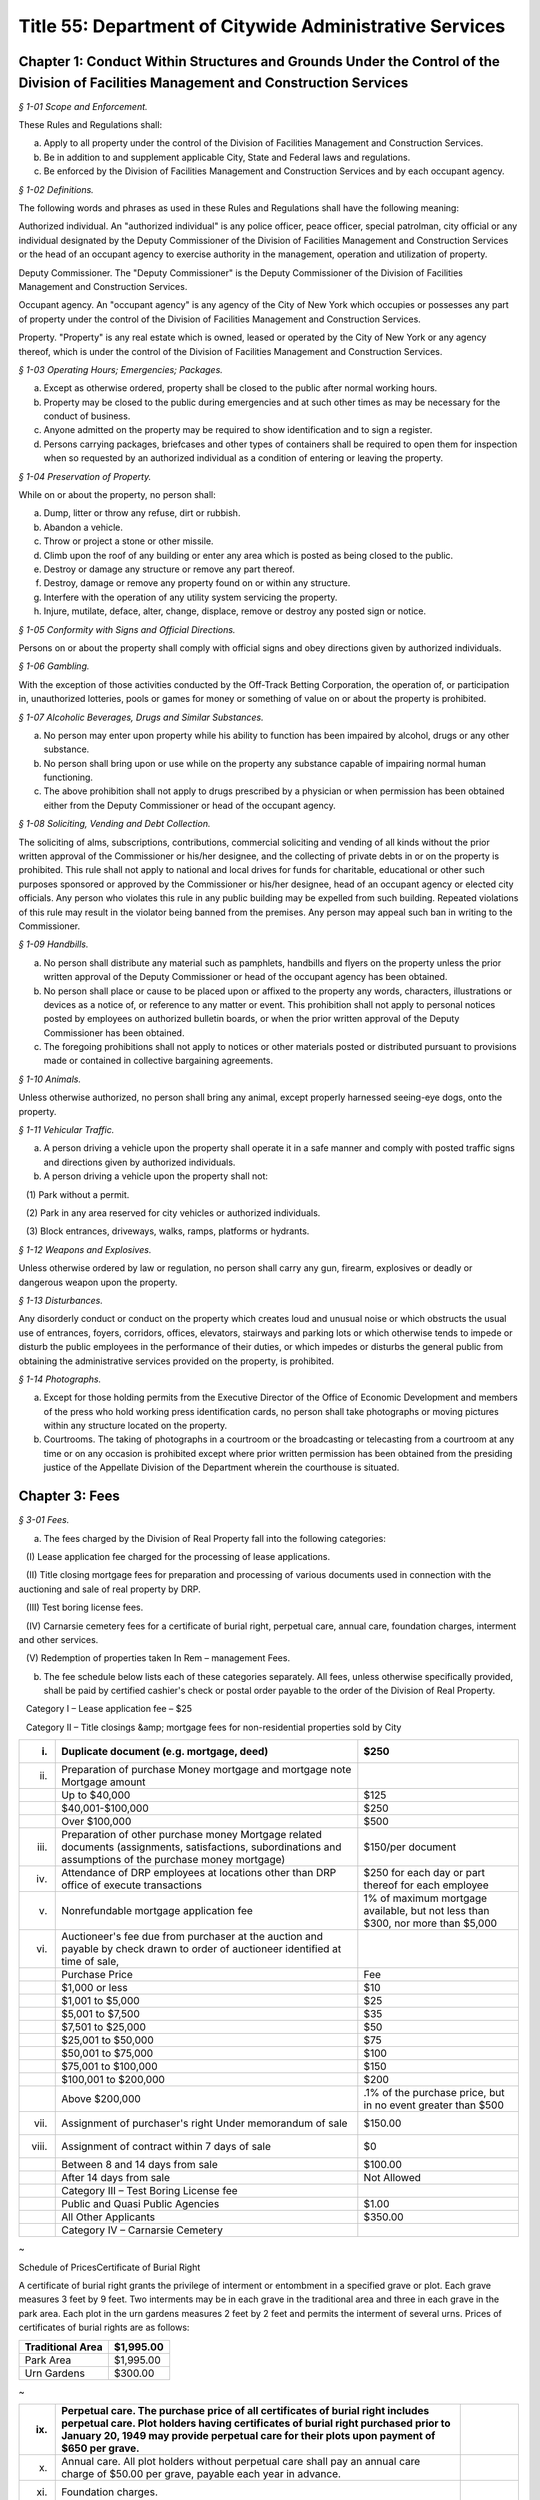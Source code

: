 Title 55: Department of Citywide Administrative Services
======================================================================================================

Chapter 1: Conduct Within Structures and Grounds Under the Control of the Division of Facilities Management and Construction Services
----------------------------------------------------------------------------------------------------



*§ 1-01 Scope and Enforcement.*


These Rules and Regulations shall:

(a) Apply to all property under the control of the Division of Facilities Management and Construction Services.

(b) Be in addition to and supplement applicable City, State and Federal laws and regulations.

(c) Be enforced by the Division of Facilities Management and Construction Services and by each occupant agency.






*§ 1-02 Definitions.*


The following words and phrases as used in these Rules and Regulations shall have the following meaning:

Authorized individual. An "authorized individual" is any police officer, peace officer, special patrolman, city official or any individual designated by the Deputy Commissioner of the Division of Facilities Management and Construction Services or the head of an occupant agency to exercise authority in the management, operation and utilization of property.

Deputy Commissioner. The "Deputy Commissioner" is the Deputy Commissioner of the Division of Facilities Management and Construction Services.

Occupant agency. An "occupant agency" is any agency of the City of New York which occupies or possesses any part of property under the control of the Division of Facilities Management and Construction Services.

Property. "Property" is any real estate which is owned, leased or operated by the City of New York or any agency thereof, which is under the control of the Division of Facilities Management and Construction Services.






*§ 1-03 Operating Hours; Emergencies; Packages.*


(a) Except as otherwise ordered, property shall be closed to the public after normal working hours.

(b) Property may be closed to the public during emergencies and at such other times as may be necessary for the conduct of business.

(c) Anyone admitted on the property may be required to show identification and to sign a register.

(d) Persons carrying packages, briefcases and other types of containers shall be required to open them for inspection when so requested by an authorized individual as a condition of entering or leaving the property.






*§ 1-04 Preservation of Property.*


While on or about the property, no person shall:

(a) Dump, litter or throw any refuse, dirt or rubbish.

(b) Abandon a vehicle.

(c) Throw or project a stone or other missile.

(d) Climb upon the roof of any building or enter any area which is posted as being closed to the public.

(e) Destroy or damage any structure or remove any part thereof.

(f) Destroy, damage or remove any property found on or within any structure.

(g) Interfere with the operation of any utility system servicing the property.

(h) Injure, mutilate, deface, alter, change, displace, remove or destroy any posted sign or notice.






*§ 1-05 Conformity with Signs and Official Directions.*


Persons on or about the property shall comply with official signs and obey directions given by authorized individuals.






*§ 1-06 Gambling.*


With the exception of those activities conducted by the Off-Track Betting Corporation, the operation of, or participation in, unauthorized lotteries, pools or games for money or something of value on or about the property is prohibited.






*§ 1-07 Alcoholic Beverages, Drugs and Similar Substances.*


(a) No person may enter upon property while his ability to function has been impaired by alcohol, drugs or any other substance.

(b) No person shall bring upon or use while on the property any substance capable of impairing normal human functioning.

(c) The above prohibition shall not apply to drugs prescribed by a physician or when permission has been obtained either from the Deputy Commissioner or head of the occupant agency.






*§ 1-08 Soliciting, Vending and Debt Collection.*


The soliciting of alms, subscriptions, contributions, commercial soliciting and vending of all kinds without the prior written approval of the Commissioner or his/her designee, and the collecting of private debts in or on the property is prohibited. This rule shall not apply to national and local drives for funds for charitable, educational or other such purposes sponsored or approved by the Commissioner or his/her designee, head of an occupant agency or elected city officials. Any person who violates this rule in any public building may be expelled from such building. Repeated violations of this rule may result in the violator being banned from the premises. Any person may appeal such ban in writing to the Commissioner.






*§ 1-09 Handbills.*


(a) No person shall distribute any material such as pamphlets, handbills and flyers on the property unless the prior written approval of the Deputy Commissioner or head of the occupant agency has been obtained.

(b) No person shall place or cause to be placed upon or affixed to the property any words, characters, illustrations or devices as a notice of, or reference to any matter or event. This prohibition shall not apply to personal notices posted by employees on authorized bulletin boards, or when the prior written approval of the Deputy Commissioner has been obtained.

(c) The foregoing prohibitions shall not apply to notices or other materials posted or distributed pursuant to provisions made or contained in collective bargaining agreements.






*§ 1-10 Animals.*


Unless otherwise authorized, no person shall bring any animal, except properly harnessed seeing-eye dogs, onto the property.






*§ 1-11 Vehicular Traffic.*


(a) A person driving a vehicle upon the property shall operate it in a safe manner and comply with posted traffic signs and directions given by authorized individuals.

(b) A person driving a vehicle upon the property shall not:

   (1) Park without a permit.

   (2) Park in any area reserved for city vehicles or authorized individuals.

   (3) Block entrances, driveways, walks, ramps, platforms or hydrants.






*§ 1-12 Weapons and Explosives.*


Unless otherwise ordered by law or regulation, no person shall carry any gun, firearm, explosives or deadly or dangerous weapon upon the property.






*§ 1-13 Disturbances.*


Any disorderly conduct or conduct on the property which creates loud and unusual noise or which obstructs the usual use of entrances, foyers, corridors, offices, elevators, stairways and parking lots or which otherwise tends to impede or disturb the public employees in the performance of their duties, or which impedes or disturbs the general public from obtaining the administrative services provided on the property, is prohibited.






*§ 1-14 Photographs.*


(a) Except for those holding permits from the Executive Director of the Office of Economic Development and members of the press who hold working press identification cards, no person shall take photographs or moving pictures within any structure located on the property.

(b) Courtrooms. The taking of photographs in a courtroom or the broadcasting or telecasting from a courtroom at any time or on any occasion is prohibited except where prior written permission has been obtained from the presiding justice of the Appellate Division of the Department wherein the courthouse is situated.




Chapter 3: Fees
----------------------------------------------------------------------------------------------------



*§ 3-01 Fees.*


(a) The fees charged by the Division of Real Property fall into the following categories:

   (I) Lease application fee charged for the processing of lease applications.

   (II) Title closing mortgage fees for preparation and processing of various documents used in connection with the auctioning and sale of real property by DRP.

   (III) Test boring license fees.

   (IV) Carnarsie cemetery fees for a certificate of burial right, perpetual care, annual care, foundation charges, interment and other services.

   (V) Redemption of properties taken In Rem – management Fees.

(b) The fee schedule below lists each of these categories separately. All fees, unless otherwise specifically provided, shall be paid by certified cashier's check or postal order payable to the order of the Division of Real Property.

   Category I – Lease application fee – $25

   Category II – Title closings &amp; mortgage fees for non-residential properties sold by City

 


.. list-table::
    :header-rows: 1

    * - (i)
      - Duplicate document (e.g. mortgage, deed)
      - $250 
    * - (ii)
      - Preparation of purchase Money mortgage and mortgage note Mortgage amount
      -  
    * -  
      - Up to $40,000
      - $125 
    * -  
      - $40,001-$100,000
      - $250 
    * -  
      - Over $100,000
      - $500 
    * - (iii)
      - Preparation of other purchase money Mortgage related documents (assignments, satisfactions, subordinations and assumptions of the purchase money mortgage)
      - $150/per document 
    * - (iv)
      - Attendance of DRP employees at locations other than DRP office of execute transactions
      - $250 for each day or part thereof for each employee 
    * - (v)
      - Nonrefundable mortgage application fee
      - 1% of maximum mortgage available, but not less than $300, nor more than $5,000 
    * - (vi)
      - Auctioneer's fee due from purchaser at the auction and payable by check drawn to order of auctioneer identified at time of sale,
      -  
    * -  
      - Purchase Price
      - Fee 
    * -  
      - $1,000 or less
      - $10 
    * -  
      - $1,001 to $5,000
      - $25 
    * -  
      - $5,001 to $7,500
      - $35 
    * -  
      - $7,501 to $25,000
      - $50 
    * -  
      - $25,001 to $50,000
      - $75 
    * -  
      - $50,001 to $75,000
      - $100 
    * -  
      - $75,001 to $100,000
      - $150 
    * -  
      - $100,001 to $200,000
      - $200 
    * -  
      - Above $200,000
      - .1% of the purchase price, but in no event greater than $500 
    * - (vii)
      - Assignment of purchaser's right Under memorandum of sale
      - $150.00 
    * - (viii)
      - Assignment of contract within 7 days of sale
      - $0 
    * -  
      - Between 8 and 14 days from sale
      - $100.00 
    * -  
      - After 14 days from sale
      - Not Allowed 
    * -  
      - Category III – Test Boring License fee
      -  
    * -  
      -  Public and Quasi Public Agencies
      - $1.00 
    * -  
      -  All Other Applicants
      - $350.00 
    * -  
      - Category IV – Carnarsie Cemetery
      -  
~

Schedule of PricesCertificate of Burial Right

A certificate of burial right grants the privilege of interment or entombment in a specified grave or plot. Each grave measures 3 feet by 9 feet. Two interments may be in each grave in the traditional area and three in each grave in the park area. Each plot in the urn gardens measures 2 feet by 2 feet and permits the interment of several urns. Prices of certificates of burial rights are as follows:

 


.. list-table::
    :header-rows: 1

    * - Traditional Area
      - $1,995.00
    * - Park Area
      - $1,995.00
    * - Urn Gardens
      - $300.00
~



 

 


.. list-table::
    :header-rows: 1

    * - (ix)
      - Perpetual care. The purchase price of all certificates of burial right includes perpetual care. Plot holders having certificates of burial right purchased prior to January 20, 1949 may provide perpetual care for their plots upon payment of $650 per grave.
      - 
    * - (x)
      - Annual care. All plot holders without perpetual care shall pay an annual care charge of $50.00 per grave, payable each year in advance.
      - 
    * - (xi)
      - Foundation charges.
      -  
    * -  
      - Minimum foundation: 30"across by 12"wide by 3' deep
      - $295.00
    * -  
      - Every additional cubic foot or part thereof
      - $30.00
    * - (xii)
      - Interment and other fees.
      -  
    * -  
      - Interment
      - $625.00
    * -  
      - Cremated remains
      - $300.00
    * -  
      - Disinterment and/or openings
      - $625.00
    * -  
      - Removal of remains (one grave to another)
      - $1,250.00
    * -  
      - Use of chapel, per day
      - $225.00
    * -  
      - Use of receiving vault per day
      - $120.00
    * -  
      - Transfer of certificate of burial right [Fee inclusive of one (1) Affidavit Fee and one (1) Probe Fee for each grave]
      - $80.00
    * -  
      - Affidavit Fee
      - $40.00
    * -  
      - Probe(s) each
      - $40.00 
    * - (xiii)
      - Late charges and penalties. Arrearages in annual care charges may be assessed a late payment charge equal to 20% of the balance in arrears, except that late payment charges assessed subsequent to December 31, 1991, shall be excluded from the balance upon which late charges are assessed. Persons issuing checks returned as uncollectible shall be charged a penalty of $15.00 per check.
      - 
~

 

Category V – Redemption of properties taken In Rem – Management fees

   (i) Seven (7%) percent of all rents billed during the period of management by the City (from the date vesting through the date of release); or Twenty-Five ($25.00) Dollars per month, or fraction thereof, during the period of management by the City; whichever is greater.

   (ii) Vacant property, deriving no income, is to be charged the minimum fee of Twenty-Five ($25.00) Dollars per month, or fraction thereof, during the period of management by the City.

Note: The Twenty-Five ($25.00) Dollar fee is to be applied to each lot within the "property"only if the lots are not contiguous.




Chapter 5: Disposition of Personal Property
----------------------------------------------------------------------------------------------------



*§ 5-01 Disposition of Personal Property of the City.*


(a)  Personal property may be disposed of by the Division of Municipal Supplies by public or private sale or as otherwise authorized by law or regulation.

   (1) The prior approval of the Comptroller is not required on a sale of personal property where such sale is to the highest responsible bidder at public auction or after receipt of sealed bids after advertisement in at least ten successive issues of The City Record. A bidder may be disqualified in accordance with applicable laws and regulations.

   (2) If the estimated sales value of the personal property is $5,000 or less, the Division of Municipal Supply Services may make requests for offers, if possible, to at least three persons, firms or corporations separately engaged in the regular business of selling and buying materials of the class offered. All bids from other bidders shall be duly considered in making an award. Award of such informal sale, if any, must be made to the highest responsible bidder. However, no such award shall be valid without the prior approval of the comptroller. The total amount of such informal sales of the same class of materials shall not exceed $5,000 within a thirty-day period. The classification of materials of "the same class" shall be as determined by the commissioner and approved by the comptroller. Such classification shall be filed in the Division of Municipal Supply Services and the Office of the Comptroller and shall be effective upon publication in the City Record.

   (3) When no bid or acceptable bid is received on an advertised sale, the Commissioner may waive the advertising requirements in an informal re-bid. Such sale on an informal re-bid shall be made only with the approval of the Comptroller. The Commissioner shall issue a certificate in writing that no acceptable bid was received when the proposal was originally advertised. Such certificate shall be filed in the Division of Municipal Supplies and with the Comptroller.

   (4) Personal property may be given to a vendor in part payment on a contract at public letting to furnish new personal property at the lowest net price.

   (5) Personal property may be sold at private sale without public notice, at no less than the value fixed by the Division of Municipal Supplies subject to the approval of the Comptroller.

   (6) Personal property may be transferred between the various City agencies by order of the Commissioner.

   (7) All materials, supplies and equipment which the Commissioner considers of no sale value or use to the City may be destroyed or otherwise disposed of in the most advantageous manner under the direction of the Commissioner. This provision shall not apply to public records until their destruction or other disposition has been duly authorized in accordance with applicable law or regulation.

   (8) Notwithstanding any of the foregoing, property classified by the commissioner as "memorabilia" may be disposed of in the best interests of the city by public, private, wholesale or retail sale under the direction of the commissioner without the prior approval of the comptroller. "Memorabilia" is defined as surplus or obsolete personal property, excluding aircraft, watercraft and land vehicles, not exceeding an estimated per-unit sale value of $5,000, which by reason of its use by the city has historic, aesthetic, novelty or sentimental value in excess of the property's salvage value. In addition to a wholesale or retail price not exceeding an estimated per-unit sale value of $5,000, the commissioner is authorized to negotiate in the best interests of the city to obtain additional income from the disposition of "memorabilia".

   (9) Notwithstanding any of the foregoing, property classified as a "product" by the commissioner, in conjunction with the commissioner or head of another agency or office, may be disposed of, as the commissioner deems appropriate, by that individual agency. "Product" is defined as property resulting from the processing, manufacture, or operations of an agency or its agent. "Agent" is defined as an individual or entity that is authorized to act for the agency by contract or other apparent authority. That individual agency must dispose of that property in the best interests of the city by public, private, wholesale or retail sale at a unit price to be determined by the respective agency's commissioner or his/her designee, and under the direction of said commissioner or his/her designee. If disposal by private sale is deemed appropriate, and the estimated per sale value is less than or equal to $10,000, the sale may proceed without the prior approval of the comptroller. In determining the unit price to be charged for the product, the respective agency must factor in the cost of producing each product. The agency must also factor in the fair market wholesale and retail rates currently being charged by a minimum of three entities that are marketing the same or similar products for wholesale or retail sale in the local region.




Chapter 6: 'Original Equipment Manufacturer Agreements' For Purposes of the City's Anti-Apartheid Law
----------------------------------------------------------------------------------------------------



*§ 6-01 Definitions.*


For purposes of the City's anti-apartheid rider, included in City contracts pursuant to Administrative Code § 6-115 whenever the contractor has agreed to sign the rider, a company shall be deemed to be providing goods or services to South Africa pursuant to an "original equipment manufacturer agreement which provides for or authorizes the sale of equipment, alone or as part of a finished product, to a South African entity" in accordance with the following definitions:

(a) "Company #1" includes the company which seeks to enter a contract with a City agency, and is determining whether it is qualified to sign the City's anti-apartheid rider, and all "affiliates" of that company, as that term is defined in Administrative Code § 6-115(a)(8).

(b) "Sale" includes lease or rental of equipment.

(c) An "original equipment manufacturer agreement" ("O.E.M. agreement") is an agreement between a manufacturer (Company #1) and another manufacturer, a distributor, or a value-added reseller (Company #2), such that Company #1 provides products (which may include parts, components and/or subassemblies) and authorizes the sale of such products by Company #2 under any of the following circumstances:

   (1) Company #1 makes a sale of its equipment to Company #2, which, with or without making minor modifications to the equipment, privately labels and sells it. An example would be an O.E.M. agreement whereby Company #2 purchases a copier from Company #1, and resells it as a copier under its own brand name, with or without having first made minor modifications to the copier's packaging.

   (2) Company #1 makes a sale of its equipment to Company #2, which provides substantial added value to Company #1's product before selling it. Company #2's added value may be major application software and/or special hardware integrated into the product. Examples include:

      (i) an O.E.M. agreement whereby Company #2 adds banking application software to Company #1's personal computer, marketing the resulting product as a banking teller station under Company #2's brand name.

      (ii) an O.E.M. agreement whereby Company #2 embeds a subassembly purchased from Company #1, such as a disk drive or a telecommunications multiplexor, into Company #2's computer system, and then sells that computer system under its own brand name.

      (iii) Company #1 makes a sale to Company #2, which resells Company #1's product with Company #1's name still intact on the product. An example would be an O.E.M. agreement whereby Company #2 sells Company #1's word processor and licensed software as an authorized dealer (exclusive or non-exclusive) of Company #1.

(d) An O.E.M. agreement for equipment sold by a manufacturer of computers, copiers or telecommunications equipment is considered to "provide for or authorize the sale of such equipment, alone or as part of a finished product, to a South African entity" if any of the following conditions is met:

   (1) The O.E.M. agreement states that Company #2 may sell equipment made by Company #1 (with or without modification by Company #2) in South Africa.

   (2) The equipment covered by the agreement (as sold by Company #1 or after modification by Company #2, if any is made) falls under one of the designated classifications government by the Export Administration Act of 1979  and the associated federal regulations for Electronics and Precision Instruments (15 C.F.R. § 799.1, Supp. 1, Group 5), such that Company #1 knows of the resale or distribution of the equipment to South Africa by Company #2 and assists Company #2 in procuring required governmental authorizations for such resale or distribution.

   (3) Company #1 has actual knowledge of resale or distribution of the equipment to South Africa by Company #2 and has not either terminated its contractual arrangement with Company #2 concerning such equipment or otherwise prohibited Company #2 from making further resale or distribution of Company #1's equipment to South Africa.




Chapter 7: Canarsie Cemetery Rules and Regulations
----------------------------------------------------------------------------------------------------



*§ 7-01 Definitions.*


Annual Care. The term "Annual Care" means care provided by the cemetery on a year-by-year basis upon payment of an annual fee by or on behalf of a Plot Holder.

Burial Grounds. The term "Burial Grounds" means any burial ground which formerly was the public property of any town, village or city consolidated into and now a part of the City of New York.

Burial Right. The term "Burial Right" means only the privilege of interment or entombment in the cemetery. It does not convey an ownership of land or other interest in the grave, or plot to which it refers.

Care. The term "Care" means the cutting of the grass on plots at reasonable intervals, the raking and cleaning of the plots and the maintaining of the grade and turf of the plots; meaning and intending the general preservation of the plots to the end that said plots shall remain and be reasonably cared for as cemetery plots. The term "Care" shall in no case be construed to mean the maintenance, repair or replacement of any gravestones or monumental structures or flowers or ornamental plants; nor the maintenance or doing of any special or unusual work in the cemetery; nor does it mean the reconstruction of any marble, granite, bronze or concrete work on any section or plot, or any portion or portions thereof in the cemetery or buildings, or structures, caused by the elements, an act of God, common enemy, thieves, vandals, strikers, malicious mischief makers, explosions, unavoidable accidents, invasions, insurrections, riots or by order of the military authorities, whether the damage be direct or collateral, other than as herein provided.

Cemetery. The term "Cemetery" means the Canarsie Cemetery (Block 8038, Lot 1; Block 8038, Lot 10; Block 8039, Lot 1; Block 8041, Lot 1; and Block 8041, Lot 2: Borough of Brooklyn), a former town Burial Ground within the meaning of § 100.01 of these Rules and Regulations.

Certificate of Burial Right. The term "Certificate of Burial Right" means a document granting only the privilege of interment and entombment as defined above and not to be construed as a deed to the land itself.

Commissioner. The term "Commissioner" means the Deputy Commissioner of the Department of Citywide Administrative Services, Division of Real Estate Services, or authorized representative designated in writing by the Commissioner or his/her successor in office.

Domestic Partner. The term "Domestic Partner" means a person who has registered a domestic partnership in accordance with applicable law with the City Clerk, or has registered such a partnership with the former City Department of Personnel pursuant to Executive Order 123  during the period August 7, 1989 through January 7, 1993. (The records of domestic partnerships registered at the former City Department of Personnel are to be transferred to the City Clerk.)

Grave. The term "Grave" means a space of ground (approximately three feet by nine feet) in the Cemetery used or intended to be used for the burial of human remains.

Interment. The term "Interment" means the permanent disposition of the remains of a deceased person by entombment or burial.

Memorial. The term "Memorial" means a monument, marker, tombstone, tablet, headstone or private mausoleum or tomb for family or individual use.

Park Area. The term "Park Area" means a landscaped area and includes Sections 3, 4, 5, 11 and 12 of the cemetery.

Perpetual Care. The term "Perpetual Care" means care provided by the cemetery forever upon payment of a one-time fee by or on behalf of a plot holder.

Plot. The term "Plot" means a lot, plot, plat or part thereof or a grave in the Cemetery.

Plot Holder. The term "Plot Holder" means any person having a burial right in a plot in the cemetery.

Traditional Area. The term "Traditional Area" means Sections A, B, C, 1, 6, 7, 8, 9, 10 and 14 of the Cemetery.

Urn Gardens. The term "Urn Gardens" means that portion of the cemetery set aside for the burial of cremated remains.

Visitor. The term "Visitor" means any person who may enter the former town burial grounds or cemetery grounds and includes plot holders and workers of all kinds.






*§ 7-02 Purchase of Burial Rights.*


(a) All persons wishing to purchase burial rights in the cemetery must execute applications provided for that purpose.

(b) The Commissioner reserves the right to refuse to accept any application form which is either incomplete or improperly executed. The Commissioner further reserves the right not to honor an application when it is learned that the application has been fraudulently completed or if information found therein is found to be incorrect. The Commissioner reserves the right to limit the number of burial rights purchased by any individual, association or corporation.

(c) Acceptance of payment along with the application should not be deemed an automatic granting of Burial Rights. Burial rights do not vest until a fully executed certificate of burial right is issued to the applicant.

(d) The purchase after January 19, 1949 of burial rights includes perpetual care.

(e) It shall be the obligation of the plot holder to notify the cemetery of any change in his/her post office address. Notice sent to a plot holder by ordinary mail at the last address of record at the cemetery shall be considered sufficient and proper notification.






*§ 7-03 Interments.*


(a) Interment privileges can be received only from the plot holders, and no persons can be recognized as plot holders unless their names appear as such upon the records of the cemetery.

(b) The Commissioner reserves the right to refuse Interments in any Plot and to refuse to open any burial space for any purpose, except by court order or on written application by the plot holder or by the person designated to represent the plot holder.

(c) All Interments, disinterments or removals, including all openings and closings of Graves shall be made only by cemetery personnel.

(d) All funerals, upon entering the cemetery grounds shall be under the charge of the superintendent and/or his/her assistant.

(e) Once a casket containing a body is within the confines of the cemetery grounds, no funeral director or his/her embalmer, assistant, employee or agent shall be permitted to open the casket or touch the body without the consent of a legal representative of the deceased, or without an order of a court of competent jurisdiction.

(f) The right is reserved by the Commissioner to insist upon at least 48 hours notice prior to any interment, and to at least one week's notice prior to any disinterment or removal.

(g) When instructions regarding the location of an interment space in a plot cannot be obtained, or are indefinite, or when for any reason the interment space cannot be opened when specified, the superintendent of the cemetery may, in his/her discretion, open it in such a location in the plot as he/she deems best and proper, so as not to delay the funeral; and the cemetery shall not be liable in damages for such action or for any error so made; nor shall the cemetery be held responsible for any order given over the telephone, or for any mistake occurring from the lack of precise and proper instructions as to the particular plot space, size and location where interment is desired.

(h) The cemetery shall in no way be liable for any delay in the interment of a body where a protest to the interment has been made, or where the Rules and Regulations have not been complied with; and, further, the superintendent of the cemetery reserves the right, under such circumstances, to place the body in a City receiving vault until the full rights have been determined. The cemetery shall be under no duty to recognize any protests of Interments unless they are in writing and duly filed with the cemetery.

(i) The cemetery shall not be liable for the interment permit nor for the identity of the person sought to be interred; nor shall the cemetery be liable in any way for the embalming of the body.

(j) Where a plot is owned by a church, lodge or other society, interments shall be limited to those actually authorized by such church, lodge, etc.

(k) No interment shall be permitted in any plot so long as there are any outstanding charges due the cemetery with respect to that plot or any other plot head by the plot holder.

(l) There shall be no interments on weekends and legal holidays.

(m) No interments shall be begun after 3:30 p.m.

(n) No more than two interments shall be permitted in each grave in the traditional area and no more than three interments shall be permitted in each grave in the park area.

(o) No disinterment or removal shall be allowed except for a good reason and with the written permission of the Commissioner, the written authorization of the plot holder and nearest of kin, and all permits required by law.

(p) The cemetery shall exercise the utmost care in making a removal, but it shall assume no liability for damage to any casket, burial case or urn incurred in making the removal.

(q) The cemetery reserves the right to correct any errors that may be made by it either in making disinterments or removals, or in the description, transfer or sale and substituting and selling in lieu thereof another burial right of equal value and similar location as far as possible, or as may be selected by the cemetery, or in the sole discretion of the cemetery, in allowing for a request to the Comptroller of the City of New York for a refund of the money paid on account of said Burial Right purchase. The cemetery shall also have the right to correct any error made by placing an improper inscription, including an incorrect name or date on any memorial. The cemetery shall not be liable in damages for any such errors.

(r) The cemetery shall not be deemed in default nor shall it be liable for any failure of performance event or any damages resulting from an "unavoidable delay." An "unavoidable delay" shall mean (1) strikes, lockouts, or labor disputes; (2) acts of God, governmental restrictions, regulations or controls, enemy or hostile governmental actions, civil commotion, insurrection, revolution, sabotage or fire or other casualty or other conditions similar to those enumerated in this section.






*§ 7-04 Plot Usage and Maintenance.*


(a) All plots shall be used as a place of burial for the dead or the remains of deceased persons and for no other purpose whatever.

(b) All grading, landscaping work and improvements of any kind shall be under the direction of and subject to the consent, satisfaction and approval of the Commissioner.

(c) Cemetery personnel may at any time enter upon a plot to keep it neat, to cut grass and to remove weeds, wilted flowers and debris, but nothing herein contained shall obligate the cemetery to render any such service without compensation therefor.

(d) Floral frames, when removed from a plot, unless specific instructions are given to the contrary by those lawfully entitled to them may be disposed of by the cemetery superintendent in any manner he/she sees fit.

(e) No plants, trees, shrubs or grave coverings, or other decorations may be introduced into any plot without the written consent of the Commissioner, and no plants, trees, shrubs or other covering growing within a plot or border shall be cut down or destroyed without the consent of the Commissioner.

(f) Mounds and shrubs are prohibited in the park area and in section 2 of the cemetery.

(g) Artificial flowers and plants are prohibited.

(h) In the event annual care charges have not been paid for five successive years, any empty graves or plots for which these charges remain unpaid shall be deemed abandoned, all rights therein shall be deemed terminated, and burial rights therein may be granted by the cemetery to others.






*§ 7-05 Memorials.*


(a) No memorial shall be placed on any plot except by the plot holder or his/her authorized representative.

(b) Designs, plans and specifications for proposed memorials, or other improvements must be submitted on written application, signed by the plot holder. Written approval of the Commissioner is required before work can be begun. The foundation work is to be done at the expense of the plot holder or his/her representatives, heirs or assignees. Foundations shall be of concrete.

(c) Memorial dealers shall abide by these Rules and Regulations. Violations of any such Rule or Regulation by any producer or retail dealer may be cause for disapproval by the Commissioner of such producer or retailer.

(d) All memorials are to be constructed of natural stone. No artificial stone of any description is permitted.

(e) Should any memorial become unsightly, dilapidated or a menace to visitors, the superintendent of the cemetery shall have the right, at the expense of the plot holder, either to correct the condition or to remove the memorial, if after due notice to the plot holder, sent by registered mail, the plot holder fails to take proper steps to remedy the conditions, within a reasonable time, not exceeding thirty days.

(f) Enclosures, fences, copings, benches and vases are not permitted unless approved by the Commissioner.

(g) While a funeral or interment is being conducted, all work of any description which is near enough to disturb, either by noise or otherwise, shall cease. No work will be permitted on Saturdays, Sundays or legal holidays. All deliveries shall be made at the cemetery prior to 4:00 p.m. on weekdays.

(h) No memorials are allowed in the park area and urn gardens, except for markers flush with the ground.

(i) Memorials in section 2 of the cemetery are limited to two feet wide, by two feet high, by one foot thick.

(j) No memorial or foundation shall be constructed on any plot so long as there are any outstanding charges due the cemetery with respect to that plot or any other plot held by the plot holder.






*§ 7-06 Mausoleum.*


(a) No mausoleum shall be constructed without prior written approval of the Commissioner. No such approval shall be granted until satisfactory design plans and construction contracts have been submitted to the Commissioner.

(b) The plot holder shall make, at his/her own expense, a survey; provide and pay for his/her own contractor to excavate and construct the mausoleum foundation; and have his/her contractor provide the cemetery with a guarantee that only first grade materials will be used; that it will be executed in first grade workmanship; and should fault develop within five years due to setting, treatment or handling, the required repairs or replacements will be made by the contractor without cost to the cemetery. Unless such guarantee in writing is furnished the Commissioner, approval for construction of a mausoleum cannot be had. Foundations must be at least six feet below grade.

(c) The plot holder must provide for perpetual care and maintenance of a mausoleum by payment to the cemetery of fifteen percent of the total cost of the structure within thirty days of completion of construction.

(d) Only substantially non-corrosive metals of approved permanency shall be permitted for mausoleum or memorial fixtures, such as doors, window grilles, statutary, etc.

(e) Care and maintenance of mausoleums shall include cleaning the interiors and stained glass; cleaning and oiling bronze work unless otherwise requested; repainting and cleaning the exterior stone where and when necessary; and repairing damage caused by wear and tear.

(f) In the event the mausoleum, due to any reason, is badly damaged in the opinion of the Commissioner, he/she shall request the Estate of the deceased or the plot holder restore the mausoleum to a condition satisfactory to the Commissioner. If these repairs are not made within a reasonable time, not to exceed sixty days, the Commissioner reserves the right to remove the remaining mausoleum and inter the bodies in the plot over which the mausoleum had been constructed.






*§ 7-07 Inheritance of Burial Right.*


(a) In the event of the death of the owner of a burial right any and all privileges (rights) of the plot holder shall pass to the plot holder's family as set forth in the following sections.

(b) The surviving spouse or surviving domestic partner of the owner of the certificate of burial right of record has the right to be buried with his/her spouse or domestic partner. This right may be waived at any time but terminates with burial elsewhere.

(c) Where burial privileges in the grave or plot are held in the name of one person only:

   (1) The rights of interment in the plot may be disposed of by specific bequest in a will, subject to the vested right of interment of the surviving spouse, but not by residuary clause. The specific bequest must mention the section, the lot and grave number of the plot.

   (2) If the owner of the certificate of burial right shall have filed notarized instructions at the cemetery office as to which member or members of his/her family shall succeed to the privileges (rights) of the plot, said instructions shall be recognized by the Commissioner and will be followed if in the judgment of the Commissioner such instructions are definite, reasonable and practicable, subject, however, to a vested right of interment of the surviving spouse.

   (3) If no valid or sufficient written instructions shall have been filed with the Commissioner, or if valid and sufficient instructions are in conflict with a later will, and the owner of the certificate of burial right has left instructions in said will, duly admitted to probate in a court having jurisdiction thereof, subject, however, to a vested right of interment of a surviving spouse, such instructions shall control, provided they are not in conflict with cemetery rules and regulations then in force and providing the Commissioner has been furnished with a certified copy of the same.

   (4) In the absence of valid and sufficient instructions filed with the commissioner by the owner of the certificate of burial right or a duly probated will, the privileges (rights) of interment shall devolve upon those entitled to succeed thereto by the intestate laws of the State of New York keeping in mind the vested right of interment of the surviving spouse or surviving domestic partner.

(d) Where the certificate of burial right is registered with the Commissioner in the name of more than one person the privileges (rights) of the interment follow as above for the deceased co-owners.

(e) When no one included in the classification set forth above is living, burial rights will have terminated.

(f) Any person acquiring the privileges (rights) of a plot holder by inheritance must also accept any and all liabilities associated with the plot, including, in the case of a plot covered by annual care, any arrearages and all future annual care charges.

(g) Notwithstanding the above provisions of this section, it shall be the obligation of the supervising spouse or surviving domestic partner and/or heirs to claim ownership of a burial right upon the death of a plot holder. In the event that the commissioner is not notified in writing of a claim to a burial right within five years of the death of the plot holder, such burial right shall terminate with respect to any empty grave covered by the deceased plot holder's certificate of burial.

(h) Any person(s) claiming inheritance of a burial right must furnish the Commissioner a copy of the will of the deceased plot holder duly certified by the court in which the will was admitted to probate. In the event that the deceased plot holder left no will, the claimant(s) must furnish to the Commissioner a notarized affidavit from the executor of the decedent's estate stating that the claimant(s) is (are) the beneficiary(ies) of the burial right or other proof of inheritance satisfactory to the Commissioner in his sole discretion. Additionally, all claims must be documented on the cemetery's official claim of inheritance of right of burial form.






*§ 7-08 Transfer of Burial Right.*


(a) No burial right may be sold, transferred, exchanged, or otherwise disposed of without the written consent of the Commissioner on the cemetery's official transfer of right of burial form.

(b) No burial right with respect to a grave in which an interment has been made may be sold, transferred, exchanged, or otherwise disposed of, except to a family member.

(c) If a plot holder wishes to sell, transfer, exchange or otherwise dispose of to a person other than a family member a burial right with respect to an empty grave, the cemetery may, at the option of the Commissioner, repurchase the burial right for the price originally paid by the plot holder, less any outstanding charges due the cemetery by the plot holder.

(d) No burial right may be sold, transferred, exchanged or otherwise disposed of so long as there are any outstanding charges due the cemetery by the plot holder with respect to the burial right in question or any other burial right held by the plot holder.

(e) No sale, transfer, exchange, or other disposition of a burial right in a plot covered by annual care will be permitted unless the transferee purchases a perpetual care contract for the plot.






*§ 7-09 Visitors and Others.*


(a) All persons disturbing the quiet and good order of the cemetery by noise or other improper conduct will be compelled instantly to leave the grounds. cemetery personnel will exclude from cemetery grounds any persons it deems improper and will disperse any improper assemblages in the cemetery.

(b) The cemetery gates will be open seven days a week from 8:30 a.m. to 4:00 p.m.

(c) No children under the age of 18 will be admitted unless accompanied by an adult.

(d) No truck, cart or business wagon will be allowed to enter the gates, unless on business.

(e) Admittance will not be granted to persons on bicycles.

(f) All persons are strictly forbidden to pluck or carry flowers, either wild or cultivated, out of the cemetery without written permit from the office.

(g) All solicitations of any kind whatever are strictly prohibited on the cemetery grounds.

(h) No money shall be paid to any person in the employ of the cemetery in reward for any personal service or attention.

(i) Motor vehicles shall be admitted only on permit from the cemetery office. The speed limit for vehicles within the cemetery grounds is fifteen miles per hour. Vehicles shall not park or come to a full stop in front of any open grave unless they are in attendance at a funeral.

(j) Dogs brought into the cemetery must be kept on leash.

(k) No firearms or guns of any kind shall be brought into the cemetery except with the express permission of the superintendent.

(l) The superintendent reserves the right to compel any person or persons lawfully upon a plot, to temporarily withdraw from same whenever, in the judgment of the superintendent, their presence would interfere with the orderly conduct of funeral services upon a plot in the near vicinity.

(m) No person or persons, other than cemetery employees, shall be permitted to bring food or refreshments into the cemetery grounds.

(n) All workers while on the cemetery grounds shall be subject to the orders of the superintendent of the cemetery. They shall immediately cease work when he/she so orders them to do so, if, in his/her opinion, the carrying on of the work would interfere with the orderly conduct of a funeral service or an interment.

(o) Except when necessary to cross another plot to reach the plot being visited, all persons within the cemetery grounds shall use only the roads, avenues, walks and paths established and maintained by the cemetery.






*§ 7-10 Prices and Fees.*


(a) The prices for burial rights and fees for services are listed in 55 RCNY § 3-01.

(b) All payments are to be made by check or money order payable to Canarsie Cemetery and sent to the Division of Real Estate Services, 1 Centre Street, Room 1900, New York, NY 10007.






*§ 7-11 Miscellaneous.*


(a) The statements or representations of any employee of the cemetery shall not be binding on the cemetery except as such statements or representations coincide with the instrument granting burial right and with this chapter.

(b) This chapter shall apply to any grave, plot, memorial, or mausoleum now in existence or which may hereafter be erected in the cemetery.

(c) In all matters not specifically covered by these Rules and Regulations the Commissioner reserves the right to do anything which in his/her judgment is deemed reasonable under the circumstances and such decision shall be binding upon the plot holder and all parties concerned.




Chapter 8: Contracts For the Purchase of Products Containing Secondary Material and Minimum Secondary Material Content Standards For the Purchase of Establishing Price Preference Eligibility
----------------------------------------------------------------------------------------------------



*§ 8-01 Purpose.*


New York City's Recycling Law, which is codified as §§ 16-301 et seq. of the Administrative Code of the City of New York encourages the use of "secondary materials" in the manufacture of products purchased by DMSS for use by various city agencies and departments. A mechanism authorized by the Recycling Law to achieve the goal of purchasing products made from secondary materials is the authority to award a contract pursuant to a "price preference." Simply stated, the City is given the discretion to determine that the public interest will be served by awarding contracts for the purchase of specified products to other than the lowest responsive and responsible bidder provided that the product contains a mandated "minimum amount of secondary material" and that the price is within the specified percentage of the price bid by the lowest responsive and responsible bidder.






*§ 8-02 Definitions.*


Aggregate product purchase. "Aggregate product purchase" shall mean a procurement of products by DMSS which consists of a group or groups of products which are related to each other in one of the following ways:

(1) The products are manufactured by a single manufacturer and are purchased in the form of a price list which is a listing of items and their prices;

(2) The products are contained in a published catalog which is offered to DMSS at prices listed in the catalog or at a discount therefrom; or

(3) The products have been combined in a class for award to a single vendor based upon fiscal, operational or pricing advantages.

Commissioner. "Commissioner" shall mean the Commissioner of the Department of Citywide Administrative Services of the City of New York, or his or her designee.

Contract. "Contract" means a procurement by DMSS to purchase goods, the total value of which is in excess of $10,000 (or such other amount as the Procurement Policy Board Rules may hereafter establish as the ceiling below which the procurement is treated as a small purchase).

DMSS. "DMSS" means the Division of Municipal Supply Services of the Department of Citywide Administrative Services.

Minimum amount of secondary material. "Minimum amount of secondary material" means the secondary material content level established by these Rules as the minimum percentage required for a product to potentially qualify for a price preference in accordance with Administrative Code § 16-322.

Post-consumer material. "Post-consumer material" means only those products generated by a business or a consumer which have served their intended end uses, and which have been separated or diverted from solid waste for the purposes of collection, recycling and disposition.

Procurement Policy Board Rules. "Procurement Policy Board Rules" means the regulations originally effective September 1, 1990 governing contracting by city agencies which are promulgated by the Procurement Policy Board of the City of New York as those rules may, from time to time, be amended.

Secondary material. "Secondary material" means any material recovered from or otherwise destined for the waste stream, including but not limited to, post-consumer material, industrial scrap material and overstock or obsolete inventories from distributors, wholesalers and other companies, but such term does not include those materials and by-products generated from and commonly reused within an original manufacturing process.

USEPA. "USEPA" means the United States Environmental Protection Agency.






*§ 8-03 Minimum Content Standards and Applicability of Price Preference.*


(a) Applicability of price preference. In general, on a contract let by DMSS for the purchase of a product, a bidder shall be eligible for the price preference set forth in § 16-322 of the Administrative Code for such product only if such bidder offers to supply such product manufactured with the minimum content of secondary material specified in these Rules.

(b) Minimum content standards incorporated. DMSS shall utilize the minimum content standards for secondary materials contained in the tables in subdivision (g) of this section to determine eligibility for the price preference set forth in § 16-322 of the Administrative Code, provided, however, that, except as provided in subdivision (c) of this section, DMSS shall utilize all minimum content standards for secondary materials subsequently promulgated or amended by either USEPA or the New York State Department of Environmental Conservation (DEC), and if there is a conflict between USEPA and DEC standards, DMSS shall utilize the highest standard that it is permitted to utilize by § 16-322 of the Administrative Code.

(c) Minimum content standards for aggregate product purchases, multi-material products, and metals. Except as provided by § 16-322, notwithstanding any other provision of this section, the minimum content standard for the following products shall be zero:

   (1) any product which DMSS purchases by means of an aggregate product purchase, except where such aggregate product purchase consists solely of products that are substantially manufactured from the same material, and for which the same minimum content standard applies or identical numerical minimum content standards apply;

   (2) any product that is not substantially manufactured from a single material; and

   (3) metal products.

(d) Recycled product purchases. DMSS may restrict bids solely to products composed of specified minimum secondary material content levels. If the minimum secondary material content level specified by DMSS for such a bid is less than the minimum secondary material content standard for such product set forth in these Rules, a bidder may be eligible for a price preference if such bidder offers to provide such product with a level of secondary material content that is equal to or greater than the minimum content standard specified in these Rules.

(e) Market stimulus bids. Except for products for which DMSS is required to utilize a USEPA minimum content standard for secondary materials pursuant to Administrative Code § 16-322, DMSS may stipulate that for a specific bid a price preference shall only be applicable to products which satisfy additional minimum content standards or higher minimum content standards than those set forth in these Rules, provided that DMSS first finds that such additional or higher standards are intended to stimulate the market for secondary materials.

(f) Packaging. Notwithstanding any other provision of this section, this section does not apply to packaging incidental to the product being purchased.

(g) Tables.

Paper and Paper Products1

(1) USEPA Standard 

 


.. list-table::
    :header-rows: 1

    * - Material 
      - Minimum percentage of recovered materials 
      - Minimum percentage of postconsumer recovered materials 
      - Minimum percentage of waste paper 2
    * - Newsprint
      -  – 
      - 40
      - – 
    * - High grade bleached printing and writing papers:
      - 
      - 
      - 
    * - Offset printing
      -  – 
      -  –
      - 50
    * - Mimeo and duplicator paper
      -  – 
      -  – 
      - 50 
    * - Writing (stationary)
      -  – 
      -  – 
      - 50 
    * - Office paper (e.g., note pads)
      -  – 
      -  – 
      - 50 
    * - Paper for high-speed copiers
      -  – 
      -  – 
      - ( 3 ) 
    * - Envelopes
      -  – 
      -  – 
      - 50 
    * - Form bond including computer paper and carbonless
      -  – 
      -  – 
      - ( 3 ) 
    * - Book papers
      -  – 
      -  – 
      - 50 
    * - Bond papers
      -  –
      -  – 
      - 50 
    * - Ledger
      -  –
      -  – 
      - 50 
    * - Cover stock
      -  –
      -  – 
      - 50
    * - Cotton fiber papers
      - 25
      -  – 
      -  – 
    * - Tissue products:
      - 
      - 
      - 
    * - Toilet tissue
      -  – 
      - 20 
      -  – 
    * - Paper towels
      -  – 
      - 40 
      -  – 
    * - Paper napkins
      -  – 
      - 30 
      -  – 
    * - Facial tissue
      -  – 
      - 5 
      -  – 
    * - Doilies
      -  – 
      - 40 
      -  – 
    * - Industial wipers
      -  – 
      - 0 
      -  – 
    * - Unbleached packaging:
      - 
      - 
      - 
    * - Corrugated boxes
      -  – 
      - 35
      -  – 
    * - Fiber boxes
      -  – 
      - 35 
      -  – 
    * - Brown boxes (e.g., bags)
      -  – 
      - 5 
      -  –
    * - Recycled paperboard:
      -  
      -  
      -  
    * - Recycled paperboard products including folding cartons
      -  – 
      - 80 
      -  – 
    * - Pad backing
      -  – 
      - 90 
      -  – 
~

 

1.  This table has been taken from 40 C.F.R. § 250.21. All terms in this USEPA standard are as defined in the regulations heretofore adopted by the USEPA, pursuant to 42 U.S.C. § 6901 for paper products. The definitions for such terms are found at 40 C.F.R. § 250.4.

2.  Waste paper is defined in § 250.4 and refers to specified postconsumer and other recovered materials.

3.  [U.S.];EPA found insufficient production of these papers with recycled content to assure adequate competition.

(2) Additional Standards for Paper 

 


.. list-table::
    :header-rows: 1

    * - Product
      - Minimum Percentage by Weight of Secondary Material Content
      - Minimum Percentage by weight of Post- Consumer Material Content
    * - Paper for High Speed Copiers
      - 50 percent 
      - 10 percent 
    * - Form bond including computer paper and carbonless
      - 50 percent 
      - 10 percent
~



 

(3) Printing Contracts

The price preference is applicable solely to the paper portion of any printing contract. For purposes of establishing the size of the price preference, the paper portion of printing contracts shall be deemed to be 50 percent of the bid price. The minimum content standard for preference eligibility for the paper shall be that established for the type of paper specified in the Request for Bids.

Building Insulation Products 4

 


.. list-table::
    :header-rows: 1

    * - Product 
      - Percentage by Weight of Secondary Material
    * - Cellulose loose-fill and spray-on
      -  75 percent postconsumer recovered paper
    * - Perlite composite board
      -  23 percent postconsumer recovered paper
    * - Plastic rigid foam, polyisocyanurate/polyurethane:
      -  
    * - Rigid foam
      - 9 percent recovered material
    * - Foam-in place
      -  5 percent recovered material
    * - Glass fiber reinforced
      -  6 percent recovered material
    * - Phenolic rigid foam
      -  5 percent recovered material
    * - Rock wool
      -  50 percent recovered material
~

 

Lubricating Oils 5

For engine lubricating oils, hydraulic fluids, and gear oils, excluding marine and aviation oils, the minimum re-refined oil content shall be not less than 25 percent re-refined oil.

Plastics 6

 


.. list-table::
    :header-rows: 1

    * - Minimum Percentage by Weight of Secondary Material Content 
      - Minimum Percentage by Weight of Post-Consumer Material Content
    * - 50 percent 
      - 15 percent 
~



 

Note – The minimum content standards are based on the weight of material (not volume) in the insulating core only.

4. This Table has been taken from 40 C.F.R. § 248.21(a)(4). All terms used in this standard are as defined in the regulations heretofore adopted by the USEPA, pursuant to 42 U.S.C. § 6901 for building insulation products. The definitions for such terms are found at 40 C.F.R. § 248.4.

5. The source for this standard is found at 40 C.F.R. § 252.21(a)(12). Definitions for same are located at 40 C.F.R. § 252.4.

6. These standards have been derived from Table 1 located at 6 NYCRR § 368.4(a). The definitions for the terms used in these standards may be found at 6 NYCRR § 368.2.

 

 


.. list-table::
    :header-rows: 1

    * - Glass 6
      -  
    * - Minimum Percentage by Weight of Secondary Material Content 
      - Minimum Percentage by Weight of Post-Consumer Material Content
    * - 50 percent 
      - 35 percent 
    * - Rubber 6
      -  
    * - Minimum Percentage by Weight of Secondary Material Content 
      - Minimum Percentage by Weight of Post-Consumer Material Content
    * - 50 percent 
      - 25 percent 
    * - Solvents 6
      -  
    * - Minimum Percentage by Weight of Secondary Material Content 
      - Minimum Percentage by Weight of Post-Consumer Material Content
    * - 75 percent 
      - 75 percent 
~

 

6. These standards have been derived from Table 1 located at 6 NYCRR § 368.4(a). The definitions for the terms used in these standards may be found at 6 NYCRR § 368.2.






*§ 8-04 Implementation Procedure.*


(a) To be eligible for a price preference, bidders must submit with their bids a written certification of the secondary material and post-consumer material content of such product.

(b) In the event that a bidder offers a product which at the time of bid submission is authorized by DEC, pursuant to 6 NYCRR Part 368 et seq.,to use the New York State "Recycled" emblem in connection with the sale of such product in New York State, then such product shall be deemed to meet the standards for minimum secondary material content pursuant to these Rules, and the bidder, in lieu of the certification required by 55 RCNY § 8-04(a) above, may submit with its bid a copy of the DEC letter to the manufacturer authorizing the use of the "Recycled" emblem in connection with the sale of the particular product.






*§ 8-05 Miscellaneous.*


(a) DMSS' specifications will encourage:

   (1) the offering of products made with secondary materials;

   (2) the offering of products manufactured with remanufactured components;

   (3) the offering of products which are capable of utilizing products made with secondary materials or components that are remanufactured.

(b) DMSS will work with other government agencies and purchase from their existing contracts for products made with secondary materials or join with them in the cooperative purchase of such products.

(c) Requests for bids for aggregate product purchases and multi-material products will require that vendors identify products which are made wholly or partially with secondary materials. As appropriate, based upon considerations which include the amount of secondary material content and the volume of purchases by the City, such products may be separately bid or bid as a recycled product purchase or as a market stimulus bid.

(d) DMSS will encourage agencies wherever practicable to purchase retreaded tires from the DMSS requirements contract for such retreaded tires.

(e) DMSS will encourage agencies wherever practicable to purchase products made from post-consumer and other secondary materials.






*§ 8-06 Separability.*


If any provision or section of these Rules, or the application thereof to particular persons is held invalid, the remainder of these Rules, and their application to other persons or circumstances shall not be affected by such holding and shall remain in full force and effect.




Chapter 10: Rules For Press Conferences, Demonstrations and Similar Activities In the Immediate Vicinity of City Hall
----------------------------------------------------------------------------------------------------



*§ 10-01 [Application.]*


These procedures apply to press conferences, demonstrations, picketing, speechmaking, vigils and like forms of expressive conduct by participants or onlookers ("covered activities") on the steps, sidewalk and plaza area fronting City Hall. The "plaza area" consists of the bluestone-paved area bordered on the north by the sidewalk fronting City Hall, on the south by City Hall Park and to the east and west by cobblestone parking areas.






*§ 10-02 [Activities Not Covered.]*


Covered activities shall not include the following public ceremonies and commemorations: (i) inaugurations; (ii) award ceremonies for city employees; and (iii) ceremonies held in conjunction with a City-sponsored ticker-tape parade.






*§ 10-03 [Conduct, Maximum Number; Larger Groups.]*


Covered activities shall be conducted in accordance with these requirements and under the terms of permits issued by the Police Department pursuant to 55 RCNY § 10-06 below. Covered activities shall be conducted in a manner which does not endanger the safety or security of public employees and members of the general public, impede ingress to or egress from City Hall, or interfere with the rights of other persons engaged in covered activities. A maximum of 300 persons in total shall be permitted on the City Hall steps, sidewalk and plaza fronting City Hall for a three-hour time period in an area selected by the Police Department which reasonably accommodates groups of 300 or less. Groups of over 300 persons or who seek to hold a covered activity that exceeds three hours in duration shall be directed to obtain a permit for the use of City Hall Park or other comparable area in accordance with the rules of the Department of Parks and Recreation.






*§ 10-04 [Alternative Locations; Covered Activities Not Permitted.]*


Covered activities shall not be permitted when the Police Department determines that the covered activity would violate the provisions of 55 RCNY § 10-05, or under the circumstances set forth in subdivision c of 55 RCNY § 10-06. When areas of the steps, sidewalk or plaza area fronting City Hall are not available due to events enumerated in 55 RCNY § 10-02, anticipated security needs or the presence of other groups engaged in covered activities, groups shall be informed of alternative locations or times that are available for the covered activities.






*§ 10-05 [Disorderly Conduct; Conduct Not Permitted.]*


Disorderly conduct or conduct which obstructs the usual use of City Hall entrances, foyers, and the parking area, which otherwise impedes public employees in the performance of their official duties, vehicular and pedestrian traffic around City Hall, or the general public from obtaining government services or attending proceedings at City Hall is prohibited. Conduct shall not be permitted which (a) reasonably presents a clear and present danger to the public safety, good order or health; (b) interferes with ingress to or egress from City Hall; or (c) may result in bodily harm to any individual, damage to property, or imminent breach of the peace such that good order cannot otherwise be maintained.






*§ 10-06 [Permit System; Administration.]*


These procedures shall be administered by the Police Department, on behalf of the Department of Citywide Administrative Services and the Department of Parks and Recreation. In administering these procedures, the following permit system will apply:

a. Applicants shall submit fully executed permit applications in a form prescribed by the Police Department to a designated office or division of the Police Department, which will process applications in the order they are received. In the event that multiple applications are received for the same time period, permits will be considered in the order of receipt of fully executed applications.

b. Applications shall be granted or denied within 10 business days of the Police Department's receipt of the application. Applications filed within 10 business days of a proposed covered activity shall be processed as expeditiously as possible. In the case of applications made two business days or less before the proposed covered activity and in the absence of exigent circumstances which prevented the applicant from earlier seeking a permit, the application may be denied where the size or nature of the activity reasonably requires an additional police presence and there is insufficient time to make such presence available. In this event, the applicant will be informed of alternative locations or times for the covered activity.

c. Permits may be denied on the following grounds:

      (i) A permit has previously been granted to another applicant for a covered activity for the date and time requested.

      (ii) It reasonably appears that the covered activity will present a clear and present danger to the public safety, good order or health.

      (iii) The application proposes activities which would be in violation of law or regulation.

      (iv) An event enumerated in 55 RCNY § 10-02 was previously calendared for the same date and time.

      (v) The Police Department determines that the proposed covered activity conflicts with security needs anticipated for the time and place of the proposed activity. In the event that a permit is denied under paragraphs (i), (iv) or (v), the applicant will be informed of alternative locations or times available for the covered activity.

d. Covered activities are subject to the following additional limitations:

      (i) Applicants for permits that are issued in error because an event enumerated in 55 RCNY § 10-02 had previously been calendared or a permit had previously been granted for another covered activity will be notified and provided with a reasonable opportunity to conduct the covered activity at an alternative location or an alternative time.

      (ii) No permit will authorize the erection or placement of structures.

      (iii) Permits shall authorize only one covered activity by one permit holder at a time.

      (iv) Permits shall extend for a period of not more than three hours.

e. Permits may be revoked prior to the scheduled covered activity under the following circumstances: (i) unanticipated security needs or other exigent circumstances; or (ii) information comes to the attention of the Police Department which indicates that the proposed activity reasonably presents a clear and present danger to the public safety, good order or health. Revocations of previously granted permits which occur at least 10 days prior to the covered activity shall be made in writing.






*§ 10-07 [Revocation of Permit.]*


During the conduct of covered activities, a permit may be revoked by the ranking on-site New York City police officer if the covered activity or other circumstances (i) present a clear and present danger to the public safety, good order or health; (ii) interfere with ingress to or egress from City Hall or otherwise violate the terms and conditions contained in the permit; or (iii) result in bodily harm to any individual, damage to property, or imminent breach of the peace such that good order cannot otherwise be maintained.






*§ 10-08 [Police Department Powers Not Restricted; Searches.]*


Nothing in these procedures shall restrict the power and authority of the Police Department to preserve the public peace and safety in the vicinity of City Hall, including but not limited to using magnetometers or other security devices, submitting all persons, bags and packages to mechanical inspection or search.






*§ 10-09 [Emergency; Close Area.]*


The Police Department may order the closure of or limit access to the City Hall area in the event of an emergency or period of heightened security.






*§ 10-10 [Contents of Permit.]*


All permits issued shall include the conditions set forth above.




Chapter 11: Personnel Practice and Procedure
----------------------------------------------------------------------------------------------------



*§ 11-01 General Examination Regulations.*


(a) General provisions.

   (1) These regulations shall be applicable to all examinations conducted by the New York City Department of Citywide Administrative Services for positions in the competitive, non-competitive and labor classes. Before applying to take an examination, applicants should consult the Notice of Examination for the specific position for which they are applying and these General Examination Regulations. Applicants are responsible for knowledge of the contents of those documents, which are binding on all applicants. In addition, the Civil Service Law and the personnel rules and regulations of the City of New York apply to all examinations.

   (2) All information concerning an examination including these regulations, notices of examination, filing dates, test dates, and key answers are available at the website of the Department of Citywide Administrative Services at www.nyc.gov/dcas or can be obtained in person at the Application Centers, located at 2 Lafayette Street, 17th Floor, New York, NY 10007 and at 210 Joralemon Street, 4th Floor, Brooklyn, NY 11210.

(b) Applications.

   (1) Completed application forms and required fee must be submitted in a manner specified by the Notice of Examination for the specific position for which the applicant is applying. Applications must be received by the last date for receipt of applications specified in the Notice of Examinations.

   (2) Except on legal holidays and unless otherwise stated in the Notice of Examination, the Application Centers of the Department of Citywide Administrative Services, located at 2 Lafayette Street, 17th Floor, New York, NY 10007 and at 210 Joralemon Street, 4th Floor, Brooklyn, NY 11210, are open from Monday to Saturday, from 9 a.m. to 5 p.m. Application forms can be obtained without charge at the Application Centers during the application period specified in the Notice of Examination. Application materials are also available at the website of the Department of Citywide Administrative Services at www.nyc.gov/dcas.

   (3) A late application in a promotion examination shall be accepted if submitted by the employing agency personnel office as early as practicable prior to the day of the first test thereof if such late application includes a signed statement from his or her personnel officer that he or she was absent from employment because of vacation, sick leave, military duty, or other reason acceptable to the Department of Citywide Administrative Services, for a period of not less than one-half of the application period.

   (4) The Department of Citywide Administrative Services assumes no responsibility for applications where:

      (i) errors or mistakes are made therein by the applicant;

      (ii) they are filed by mail;

      (iii) they are not filed with the Department of Citywide Administrative Services or other agency designated by the Commissioner of Citywide Administrative Services to accept applications; or

      (iv) they are not received on a timely basis.

(c) Application fees. 

   (1) An application fee, as required in the Notice of Examination, must be paid at the time of submitting the application for any civil service appointment and for any application for appointment without competitive examination including provisional and labor class appointments and transfers. The application fee will be based upon the minimum of the salary range of the title being sought:

 


.. list-table::
    :header-rows: 1

    * - Salary Category
      - Fee
    * - Under $30,000
      - $40
    * - $30,000 - $34,999
      - $47
    * - $35,000 - $39,999
      - $54
    * - $40,000 - $44,999
      - $61
    * - $45,000 - $62,999
      - $68
    * - $63,000 - $69,999
      - $82
    * - $70,000 - $74,999
      - $85
    * - $75,000 - $79,999
      - $88
    * - $80,000 - $89,000
      - $91
    * - $89,001 - $99,999
      - $96
    * - $100,000 &amp; over
      - $101
~

 

   (2) An application fee is not required of a New York City resident receiving public assistance from the New York City Department of Social Services. To have the fee waived, such applicant must submit a photocopy of a current Medicaid identification card. In addition, the application fee may be waived, in the discretion of the Commissioner of Citywide Administrative Services, upon a showing of compelling circumstances.

   (3) Application fees must be submitted and paid for in a manner authorized by the Notice of Examination for the specific position for which the applicant is applying.

   (4) An applicant who was unable to take or complete an examination may apply for refund of the application fee by submitting a written request therefor to the Fiscal Division of the Department of Citywide Administrative Services within 30 days of the date of the first test in the examination at which he or she was unable to appear with verification that such absence was due to:

      (i) compulsory attendance before a court or other public body or official having the power to compel attendance;

      (ii) hospitalization;

      (iii) a clear error or mistake for which the Department of Citywide Administrative Services is responsible.

   (5) An applicant who was unable to take the first test in an open competitive examination because of active military service with the armed forces of the United States may apply for refund of the filing fee by submitting written request therefor with verification of such service not later than 60 days from the termination of military duty.

   (6) Veteran Exam Fee Waiver.

      (i) An application fee for an open-competitive or promotion civil service examination will not be required of a Veteran for taking one such examination, under the conditions detailed in this paragraph.

      A "Veteran," for the purposes of this paragraph, shall mean an individual who, at the time of filing his or her application for a civil service examination, (i) is a citizen of the United States or an alien lawfully admitted for permanent residence, (ii) has received an honorable discharged or who has been released under honorable conditions from the Armed Forces of the United States, and (iii) has served on full-time active duty, other than active duty for training.

      The "Armed Forces of the United States" shall mean the United States Army, Navy, Marine Corps, Air Force, and Coast Guard, including all components thereof, and the National Guard when in the service of the United States pursuant to call as provided by Law.

      The Veteran Exam Fee Waiver can be used once by a Veteran to waive the application fee for an open-competitive or promotion civil service examination offered by the Department of Citywide Administrative Services or offered by any other agency or entity pursuant to a delegation from the Department.

      (ii) Process for Requesting the Veteran Exam Fee Waiver. To request the Veteran Exam Fee Waiver, an applicant must submit a photocopy of his or her U.S. Armed Forces separation papers (DD214 long form) in the manner and at the time detailed on the Fee Waiver Request Form, available at Application Centers and at the website of the Department of Citywide Administrative Services at www.nyc.gov/dcas.

(d) Test date and admission cards.

   (1) The tentative date of the first assembled test in an examination is stated in the Notice of Examination. The official test date will be given in the admission card sent to the applicant. The City assumes no responsibility for mail delivery. Applicants who do not receive an admission card at least 4 days prior to the tentative test date must obtain a duplicate admission card at the address specified in the Notice of Examination.

   (2) A candidate who is found to be not qualified or not eligible for an examination or for whom the Department of Citywide Administrative Services has no record of receiving an application will not have his/her test scored.

(e) Change of address.

   (1) A candidate in an examination whose address changes after s/he submits the application but prior to mailing of the notice of results, must promptly notify the Examining Service Division of the Department of Citywide Administrative Services in writing in the manner described in paragraph (3) of this subdivision.

   (2) A candidate in an examination whose address changes after mailing of the notice of results and during the life of an eligible list upon which the candidate's name appears shall promptly notify the Certification Section of the Department of Citywide Administrative Services in writing in the manner described in paragraph (3) of this subdivision.

   (3) A separate notification of a change of address should be submitted for each examination in which the person is a candidate or an eligible. Each submission must include the candidate's name, Social Security number, complete new address, the title of the examination and the examination number, and place on the eligible list, if applicable. For promotion examinations, include the name of the city agency by which the candidate is employed. Failure to furnish notification of a change of address may result in the loss of opportunity to compete in tests or loss of opportunity to appear for appointment interviews.

(f) Citizenship. 

   (1) Any citizenship requirement will be set forth in the Notice of Examination. When citizenship is not required, non-citizens must be able to establish at the time of appointment and throughout the period of their employment that they are legally permitted to work in the United States.

   (2) Under the Immigration Reform and Control Act of 1986, each candidate must be able to prove his/her identity and his/her right to obtain employment in the United States prior to employment with the City of New York.

(g) Age. Persons who have not reached their eighteenth birthday shall obtain employment certificates as required by law before appointment.

(h) Residency. §§ 12-120 and 12-121 of the Administrative Code of the City of New York require that any person who enters City service on or after September 1, 1986 shall be a resident of the City within 90 days after the date he or she enters City service and shall thereafter maintain city residence as a condition of employment. The Commissioner of Citywide Administrative Services may waive this requirement for positions which are hard to fill. In addition, certain positions are exempted by law.

(i) Language. Candidates must be able to understand and be understood in English. A qualifying English language oral will be given by the Department of Citywide Administrative Services to all candidates who, in the opinion of the appointing officer, do not meet this requirement.

(j) Special testing services for disabled applicants. 

   (1) Any applicant who is disabled to the extent that he or she requires special accommodations to take an examination shall submit a written request for such accommodations, together with proof of disability as described below The written request shall be submitted in the manner specified in the Notice of Examination and the Special Circumstances Form for the submission of such requests. The written request must indicate the specific accommodation requested, and any alternative which would be equally acceptable. Where appropriate and practicable, the Department of Citywide Administrative Services will provide one or more forms of testing accommodations, such as providing an accessible or alternate examination site, additional time to complete the examination, special seating, full written instructions and special attention from the monitor to insure that the applicant has understood oral instructions, a reader or tape recorder for test questions, an amanuensis or tape recorder for test answers, and large print or braille.

   (2) Where the disability involves vision, the applicant shall submit:

      (i) proof of registration with the New York State Commission for the Blind and Visually Handicapped, or

      (ii) proof that corrected total vision is less than 20/200 or that the applicant's field of vision is less than 20 degrees.

   (3) Where the disability involves hearing, the applicant shall submit an audiogram taken within the past year by an audiologist licensed in New York State or board certified otologist, indicating registration number, and showing the level of hearing loss.

   (4) Where the applicant's disability does not come within the categories described in paragraphs (2) or (3) of this subdivision and the applicant nevertheless requires special accommodations to take the examination because of his or her disability, the applicant shall submit either a doctor's note or proof of disability from an agency or organization which is recognized as one which specializes in serving persons with the applicant's type of disability. The substantiating document shall indicate the extent of the disability and the specific testing accommodations recommended for the applicant.

   (5) For the purpose of these regulations, "an agency or organization which is recognized as one which specializes in serving persons with (certain disabilities)" means a government agency (such as the New York State Office of Vocational Rehabilitation) or a private organization or agency (such as United Cerebral Palsy) which is known to the Department of Citywide Administrative Services or the Mayor's Office for People with Disabilities for its work. The substantiating document must be on letterhead and must bear the signature and title of the person certifying the applicant's disability.

   (6) Disabled applicants may take steps to personally accommodate their special testing needs in the following ways:

      (i) Applicants may use their own impairment-related aids, such as magnifying glasses or talking calculators with ear plugs (where all other applicants are permitted to use calculators), during the examination.

      (ii) An applicant who requires an amanuensis or reader with special skills or abilities not provided by the Department of Citywide Administrative Services may submit proof of special need from an agency or organization which is recognized as one which specializes in serving persons with the candidate's type of disability and which further has volunteers available to perform the requested service. The agency or organization must notify the Department of Citywide Administrative Services no later than 15 work days before the test date that it will provide a volunteer. The Department of Citywide Administrative Services will not be responsible for providing a replacement amanuensis or reader in the event a volunteer fails to appear on the day of the examination.

(k) Special examinations. 

   (1) An applicant who is unable, for any of the reasons listed below, to take the regular examination as scheduled may be given a special examination upon written request. Such applicant must submit a written request setting forth the reasons requiring the absence and providing documentary evidence which demonstrates to the satisfaction of the Commissioner of Citywide Administrative Services that the applicant was unable to take the regular examination as scheduled. Unless otherwise specified herein, such material must be submitted to the Examining Service Section either in person or by certified or registered mail no later than one week following close of the application period. If one of the following circumstances arises after that date, such documentation must be received within one week following the occurrence, but no later than one week before the special test.

   (2) Religious observance. An applicant claiming to be unable to take an examination when originally scheduled because of his or her religious beliefs may request a special examination by submitting either in person or by certified or registered mail to the Examining Services Division of the Department of Citywide Administrative Services, a written request no later than 15 days before the scheduled date of the regular examination. The request must include a recent written statement on letterhead signed by the applicant's religious leader attesting to the applicant's religious beliefs and certifying that the applicant is a Sabbath observer and that it is contrary to the applicant's tenets to participate in an examination on the date the regular test is scheduled.

   (3) Military service. 

      (i) § 243: An applicant who has taken the first test:

         (A) in an open competitive examination but is unable to complete the remaining test because of military duty as defined in § 243 of the New York Military Law must apply to the Control and Service Division of the Department of Citywide Administrative Services with his or her separation papers not later than 90 days from the termination of such military duty;

         (B) in a promotion examination, who is unable to take or complete such examination because of military duty as defined in § 243 of the New York Military Law, must apply to the Control and Service Division of the Department of Citywide Administrative Services with his or her separation papers not later than 60 days from the date of restoration to his or her City position.

      (ii) § 242: An applicant in a multiple choice promotion examination who is ordered to appear for military duty on the scheduled test date must notify the Examining Service Section in writing no later than one week from the close of the application period. To be admitted to the make-up test scheduled in the Notice of Examination, such applicant must provide by certified or registered mail, written documentation on letterhead signed by the commanding officer stating that such duty cannot be rescheduled to permit the applicant to participate in the test and setting forth the reasons why. Such documentation must be received by the Examining Service Section no later than 10 working days prior to the regular test date. Such applicants who do not follow the above procedures must apply for a special test under the procedures in paragraph (3)(i)(B) of this subdivision.

   (4) Other reasons:

      (i) a manifest error or mistake for which the Department of Citywide Administrative Services or the examining agency is responsible; or

      (ii) compulsory attendance before a court or other public body or official having the power to compel attendance; or

      (iii) physical disability incurred during the course of and within the scope of municipal employment where such applicant is an officer or employee of the City; or

      (iv) absence from the test within one week after the date of death of a spouse, domestic partner, mother, father, sister, brother, child or child of a domestic partner of such applicant where such applicant is an officer or employee of the City;  during the period August 7, 1989 through January 7, 1993. (The records of domestic partnerships registered at the former City Department of Personnel are to be transferred to the City Clerk.))

(l) Education and experience credit. 

   (1) To be credited, the education and experience must be of the nature, duration and quality described in the notice of examination and must have occurred during the prescribed period of time. Unless otherwise specified in the Notice of Examination, all requirements must be met by the last date of the application period.

   (2) All education and experience must be clearly specified on the experience paper in order to be credited or considered on appeal. Education and experience listed on the experience paper will receive credit only to the extent that it is described clearly and in detail. A maximum of one year of experience will be credited for each 12 month period. Part-time experience will be pro-rated and credited in lieu of, but not in addition to full time experience during the same period.

   (3) If statements of material facts are found to be false, exaggerated or misleading, an applicant may be disqualified.

   (4) Where experience is a qualifying test only, experience which falls short by up to one month shall be accepted as qualifying.

(m) Physical tests. To be permitted to participate in any physical test candidates must sign the prescribed release form.

(n) Medical examination. 

   (1) Any impairment which will adversely affect ability to perform the duties of the position in a reasonable manner, or which may reasonably be expected to render the applicant unfit to continue to perform the duties of the position shall constitute grounds for disqualification.

   (2) A candidate medically rejected for a condition which thereafter materially improves may apply for medical reexamination. However, no such candidate will be re-examined following expiration of the eligible list.

(o) Test administration. A candidate who fails to follow instructions at the test site will not have his/her test scored.

(p) Impersonating and cheating. 

   (1) A person who impersonates another or who allows himself or herself to be impersonated or who otherwise cheats in an examination shall be barred from taking civil service examinations for positions with the City of New York or receiving appointments with the City of New York.

   (2) A person barred from city employment pursuant to subdivision (p)(1) of this section may submit a written request to the Commissioner of Citywide Administrative Services for reconsideration of this action, setting forth reasons to substantiate the request.

(q) Protests. Candidates may file protests against proposed key answers in accordance with § 50-a of the Civil Service Law. Protest procedures and time limits will be described at the time of the test.

(r) Appeals. 

   (1) Except as may otherwise be provided by the Commissioner of Citywide Administrative Services and upon payment of applicable fees:

      (i) Candidates who wish to appeal a computational error in rating shall file an appeal within 30 days from the date of the notice of results of the examination.

      (ii) Candidates who wish to appeal the rating of oral, practical, or essay tests may request a breakdown of their scores and an appointment for review by submitting a written request to the Committee on Manifest Errors within one week following the date of the notice of results of the examination and shall file their completed appeals within 60 days from that date. An appointment for review, i.e. for playback of audio/video recording, inspection of work sample on practical test, or review of answer paper and the key or illustrative answers of essay tests, where available, will be granted prior to the end of the appeal period.

   (2) For all oral, practical, or essay tests, such playback, inspection or review shall be limited in duration to a period equivalent to the duration of the test in question. A representative of the Department of Citywide Administrative Services must be present at all times.

(s) Investigation. 

   (1) All applicants must be of satisfactory character and reputation and must meet all requirements set forth in the Notice of Examination for the position for which they are applying. Applicants may be summoned for the written test prior to investigation of their qualifications and background. Admission to the test does not mean that the applicant has met the qualifications for the position.

   (2) A fee of $50 is required of each candidate to cover the cost of fingerprint processing. Payment shall be submitted to the appointing agency at the time of fingerprinting and shall be in the form of a Travelers Express, American Express or postal money order payable to the "New York State Division of Criminal Justice Services." Cash will not be accepted.

(t) Probationary terms. 

   (1) Except as otherwise provided, all appointments and promotions shall be for a probationary term of one year.

   (2) Upon showing to the satisfaction of the Commissioner that the services of a probationer have been unsatisfactory, an appointing officer may terminate the employment of such probationer at any time during the probationary term.

(u) Fees for special services.Fees for special services furnished upon request shall be as follows:

   (1) duplicate result cards – $l per card

   (2) breakdown of rating on examination – $5 per copy

   (3) photocopies – $l per page

   (4) play-back of audio recordings – $5 per play-back

   (5) play-back of video recordings – $10 per play-back

   (6) other – as may be provided

(v) Correspondence and address: All correspondence relating to examination issues shall be sent to the Department of Citywide Administrative Services, Division of Citywide Personnel Services, One Centre Street, 14th Floor, New York, N.Y. 10007, unless otherwise specified.

(w) Seniority and veterans' credit. Where seniority or Veterans' Preference credit is claimed, the candidate must achieve a passing score in order to be eligible for such credit.






*§ 11-02 License Examinations.*


(a) Applicability. These regulations apply to the following licenses:

   Climber or Tower Crane Rigger

   High Pressure Boiler Operating Engineer

   Hoisting Machine Operator

   Hoisting Machine Operator (Endorsement)

   Master Electrician

   Master Fire Suppression Piping Contractor

   Master Plumber

   Master Rigger

   Master Sign Hanger

   Motion Picture Operator

   Oil Burning Equipment Installer, Class A and Class B

   Portable High Pressure Boiler Operating Engineer

   Site Safety Manager

   Special Electrician

   Special Rigger

   Special Sign Hanger

   Welder

These regulations shall be applicable also to examinations conducted by the Department of Citywide Administrative Services for appointment by the Mayor as a City Surveyor. These regulations shall not be applicable to examinations for licenses for Refrigerating Machine Operator (Unlimited Capacity) and To Install, Alter, Test and Repair Underground Storage Tanks, to Wit: Gasoline, Diesel Fuel Oil (Used for Operation of Motor Vehicles) and Other Volatile Inflammable Liquids. Such examinations shall be administered by the Fire Department in accordance with 3 RCNY § 9-01, and applicants who establish their qualifications for such licenses in accordance with the provisions of said section and New York City Administrative Code §§ 27-4002(8a) and 27-4194(d), as applicable, shall be so certified by the Department of Citywide Administrative Services.

(b) Applications. 

   (1) An examination schedule of written tests indicating the last day to file is posted in the Applications Section of the Department of Citywide Administrative Services, Division of Citywide Personnel Services, 18 Washington Street, N.Y., N.Y. 10004.

   (2) The Department of Citywide Administrative Services assumes no responsibility for applications where errors or mistakes are made therein by the applicant, or for applications not filed with the Department of Citywide Administrative Services, or for applications not received on a timely basis.

   (3) Applications submitted must include the correct filing fee. Payment may be made in person or by mail and must be with a money order made payable to Department of Citywide Administrative Services. Applicants must write their social security number and the examination number, for which the application is being submitted, on the front of the money order.

   (4) Except for the examination for license for welder, special rigger and special sign hanger, a practical test shall be given only to those candidates who have filed applications at least 20 days (excluding Saturdays, Sundays and legal holidays) before the first test date.

(c) Filing fees.

   (1) Except as provided in paragraph (2) of this subdivision, the filing fees shall be: 

 


.. list-table::
    :header-rows: 1

    * - Climber or Tower Crane Rigger
      - $275
    * - High Pressure Boiler Operating Engineer
      - $200
    * - Hoisting Machine Operator
      - $200
    * - Hoisting Machine Operator (Endorsement)
      - $225
    * - Master Electrician
      - $275
    * - Master Fire Suppression Piping Contractor
      - $250
    * - Master Plumber
      - $275
    * - Master Rigger
      - $275
    * - Master Sign Hanger
      - $275
    * - Motion Picture Operator
      - $200
    * - Oil Burning Equipment Installer:
      -  
    * -  Class A
      - $275
    * -  Class B
      - $275
    * -  Class A and Class B together
      - $275
    * - Portable High Pressure Boiler Operating Engineer
      - $275
    * - Site Safety Manager
      - $250
    * - Special Electrician
      - $275
    * - Special Rigger
      - $210
    * - Special Sign Hanger
      - $210
    * - For possessor of a valid license for Master Plumber
      - $60
    * - Welder
      -  
    * -  Class 1
      - $375
    * -  Class 1 Restricted
      - $340
    * -  Class 2
      - $275
    * -  Class 2 Restricted
      - $200
    * -  Class 3
      - $330
    * -  Class 3 Restricted
      - $220
    * -  Class 4
      - $110
    * - For additional practical tests in any license examination other than Special Rigger, Special Sign Hanger and Welder
      - $220
    * - For examination for appointment as City Surveyor
      - $275
~

 

(2) (i) Filing fees shall be waived for a New York City resident receiving public assistance who submits a clear photocopy of a current benefit identification card along with the application.

      (ii) For the license examinations for Master Electrician, Master Plumber, Master Rigger, Special Electrician, and Special Rigger, filing fees shall be waived for employees of public agencies doing work solely for their agencies, where the license is required for work performed in such agencies, and where the agencies request such waiver.

   (3) An applicant who is marked not qualified before the date of the first test or who has not passed the required English language test will be refunded, upon application therefor, all but $40 of the filing fee.

(d) Education, training and experience requirements.

   (1) An applicant must possess the minimum education, training and/or experience requirements at the time of filing of the application and must be able to read and write the English language. A qualifying examination will be given to determine if the applicant is able to read and write the English language for those licenses issued by the Department of Buildings and where the examination given by the Department of Citywide Administrative Services for the license does not contain a written part. Applicants who do not pass this examination will not be permitted to take any other part of the license examination. Admission to an examination does not imply that the applicant possesses the minimum qualifications required. The burden of proving that the applicant meets the required qualifications shall be upon the applicant.

   (2) For licenses other than Master Plumber, Master Rigger and High Pressure Boiler Operating Engineer, the Administrative Code provides that time spent on active duty in the armed forces of the United States during time of war, including service with said armed forces in the Korean or Vietnam conflict, shall be credited as experience on a year-for-year basis provided that:

      (i) the applicant is at least 18 years of age, and that

      (ii) the applicant has at least 1 year of required experience prior to entry into the armed forces, and that

      (iii) such military duty interrupted the continuance of the experience, and

      (iv) the applicant received an honorable discharge from the military service.

   (3) For the license of High Pressure Boiler Operating Engineer, the Administrative Code provides that an applicant who has served on active duty in the armed forces of the United States during time of war including service with said armed forces in the Korean or Vietnam conflict, and has been honorably discharged shall be deemed to meet the experience requirements if during the 10 years immediately prior to filing the Application For License Examination, the applicant shall have had:

      (i) at least 5 years of required experience, or

      (ii) at least 1 year of required experience prior to entry into military service and while in such service either served as or performed duties equivalent to those performed by a boilermaker, engineer, fireman, oiler, machinist or water tender to make a total of at least 5 years of required experience.

(e) Examinations. 

   (1) For examinations for licenses of special rigger, special sign hanger and welder, the tests shall be scheduled as the receipt of applications warrants. For license examinations other than special rigger, special sign hanger and welder, the test dates are posted in the Application Section.

   (2) The official test date will be contained in the admission card sent to the applicant. For license examinations for which the test date has been previously posted in the application section, applicants who filed timely applications and who do not receive an admission card within 7 days prior to the test date must appear prior to the test date at the Examining Service Section of the Department of Citywide Administrative Services, Division of Citywide Personnel Services, during normal business hours to obtain an admission card to the examination.

   (3) An applicant who was unable to take or complete an examination may apply to take or complete the examination or request a refund by submitting written request therefor to the Examining Service Section of the Department of Citywide Administrative Services within 60 days of the first test in the license examination at which the applicant was unable to appear with verification that such absence was due to:

      (i) compulsory attendance before a court or other body or official having the power to compel attendance; or

      (ii) a manifest error or mistake for which the Department of Citywide Administrative Services is responsible; or

      (iii) death of a spouse, domestic partner, mother, father, sister, brother, child, or child of a domestic partner of such candidate within one week before the test;  during the period August 7, 1989 through January 7, 1993. (The records of domestic partnerships registered at the former City Department of personnel are to be transferred to the City Clerk.)) or

      (iv) hospitalization or period of recuperation immediately following hospitalization; or

      (v) active military service with the armed forces of the United States.

   (4) License examinations may consist of a written test, practical test or oral test or a combination of any such tests. The questions and answers in all tests for licenses shall not be released or made public.

   (5) On a license examination for which there is a numerical rating, a candidate must attain a rating of not less than 70 percent in the examination or in any test, subtest or part thereof.

   (6) Where a license examination other than for special rigger, special sign hanger and welder consists of both a written and a practical test, a candidate who has passed the written test but has been notified of failure to pass the practical test may request another practical test. A total of not more than 3 practical tests shall be allowed a candidate in connection with the written test and a separate application must be made for each practical test requested. Except as provided in paragraph (3) of this subdivision, applications for the second or third practical tests shall be filed in the Application Section of the Department of Citywide Administrative Services, Division of Citywide Personnel Services not later than 2 years from the date of the written test and shall be accompanied by the required fee. Where a candidate has already taken and passed a written test, the candidate will not be permitted to take a second written test until the candidate has completed all the practical tests to which the candidate is entitled.

   (7) For license examinations for Site Safety Manager, Special Rigger, Special Sign Hanger and Welder, a candidate who fails any test or subtest in the examination shall be deemed to have failed the entire examination and no further test or subtest shall be either administered or rated, as the case may be. However, for license of welder class 1 or welder class 1 restricted or welder class 3, a candidate who fails only one part in the practical test shall be qualified for license of welder class 2 or welder class 2 restricted or welder class 3 restricted, respectively.

(f) Appeals. 

   (1) A candidate who has been notified of failure to pass the written or practical license examination may appeal such failure only if the candidate has failed by not more than 5 points. Such appeal must be in writing to the New York City Department of Citywide Administrative Services, 2 Washington Street, 17th Floor, New York, New York, 10004, ATTN: Examining Service Section, stating the title of the license examination, examination number, the application number, and the social security number, and be received not later than 30 days from the date of notification of failure to pass the license examination.

   (2) A candidate who has failed the written test in a license examination by not more than 5 points may submit a written request to review the items scored as incorrect and the key answers thereto. Such request with the result card shall be mailed to the New York City Department of Citywide Administrative Services, 2 Washington Street, New York, New York 10004, ATTN: License Examinations, and it must be received no later than 15 days from the date of notification of failure to pass the test.

(g) Impersonating and cheating. 

   (1) A person who impersonates another or who allows himself or herself to be impersonated or who otherwise cheats in a license examination shall be disqualified from receiving a license issued by the City of New York or from holding any position with the City of New York.

   (2) A person disqualified pursuant to paragraph (1) of this subdivision may submit a written request to the Commissioner of Citywide Administrative Services for reconsideration of this action, setting forth reasons to substantiate the request.

(h) Investigation.

   (1) The Department of Citywide Administrative Services, Division of Citywide Personnel Services or the investigating agency, as the case may be, shall conduct an investigation of each candidate to determine the candidate's fitness and qualification for the license, and may refuse to certify a candidate who does not meet the requirements therefor.

   (2) Successful candidates in the examination shall be summoned for investigation by the appropriate investigating agency. Candidates shall be disqualified for the license or certification of qualification if they do not appear for investigation within 4 months of the date for which originally summoned. Such candidates shall then be required to file for and pass a new license examination in order to obtain the license or certification of qualification.

   (3) Investigation of candidates shall be conducted by the Department of Citywide Administrative Services except for those licenses where investigation shall be conducted by the agency responsible for the issuance of licenses as indicated below:

      (i) Department of Consumer Affairs

      (i) Motion Picture Operator

      (ii) Department of Buildings

      (ii) Master Electrician

      (ii) Special Electrician

The names of successful candidates in the license examinations listed above will be submitted to the appropriate agency by the Department of Citywide Administrative Services.

   (4) The names of candidates who have been found qualified after investigation will be transmitted by the Department of Citywide Administrative Services to the agency responsible for the issuance of licenses as indicated below:

      Department of Buildings      Climber or Tower Crane Rigger       High Pressure Boiler Operating Engineer       Hoisting Machine Operator       Master Fire Suppression Piping Contractor       Master Plumber       Master Rigger       Master Sign Hanger*       Oil Burning Equipment Installer       Portable High Pressure Boiler Operating Engineer       Site Safety Manager       Special Rigger       Special Sign Hanger*       Welder

(i) Change of address. A candidate in a license examination shall promptly notify the Department of Citywide Administrative Services in writing of any address change which occurs after filing the application for license examination. A separate notification shall be submitted for each examination for which the person is a candidate. The notification shall include the candidate's name, complete new address, social security number, the title of the license examination, and license examination number. Failure to furnish such notification shall be at the sole risk of such person and may result in the loss of opportunity to compete in any tests or subtests of the license examination not already held.






*§ 11-03 Adjudications of the Department of Citywide Administrative Services.*


(a) Pursuant to the New York City Charter §§ 1041, 1046 - 1048, and by designation by the Mayor, the Department of Citywide Administrative Services has determined that adjudications held pursuant to Section 210.2(g) of the Civil Service Law Article 14 ("The Taylor Law") to determine whether an employee has violated the Taylor Law shall be conducted by the Department or a designee of the Commissioner of Citywide Administrative Services. Such designee shall be a Hearing Officer who is authorized in writing by the Commissioner of Citywide Administrative Services to conduct hearings pursuant to the Taylor Law. Administrative Law Judges from the Office of Administrative Trials and Hearings ("OATH") may be designated as Hearing Officers authorized by the Commissioner of Citywide Administrative Services to conduct hearings pursuant to the Taylor Law.

(b) Disciplinary hearings and disability hearings conducted pursuant to Civil Service Law §§ 72 and 75 shall be conducted by OATH. In all adjudications conducted by OATH, pursuant to Civil Service Law §§ 71, 72, 73 and 75, the Administrative Law Judge shall make written proposed findings of fact, conclusions of law, a recommended decision and, where appropriate, a proposed penalty. The Commissioner of Citywide Administrative Services may adopt, reject, or modify any such recommendations.






*§ 11-04 Taylor Law Hearings.*


(a) All hearings conducted pursuant to § 210.2(g) of the New York Civil Service Law shall be subject to the following rules.

(b) Notice. All persons who are entitled to a Taylor Law Hearing shall receive a notice that shall contain the following provisions:

   (1) a statement of the legal and jurisdictional authority for a hearing;

   (2) a statement of the pertinent legal and regulatory sections at issue;

   (3) a statement of the employee's right to object to a determination of a Taylor Law violation;

   (4) a statement of the nature of the proceeding and the particular matter to be adjudicated;

   (5) a statement of the date(s) a Taylor Law violation was committed;

   (6) a statement of potential penalties that may be assessed;

   (7) a statement that the employee is entitled to representation by counsel or a union representative.

(c) The notice shall be served personally or by certified mail addressed to the last address the employee has filed with his or her agency's personnel office.

(d) Where a hearing is required pursuant to § 210.2(g) of the New York Civil Service Law, the employee shall receive further notice of the time and place of the hearing.

(e) Hearing. Where an employee requests that a hearing pursuant to § 210.2(g) of the New York Civil Service Law, be held, such a hearing shall be held within a reasonable time. The hearing shall be conducted by a Hearing Officer assigned exclusively to perform adjudicative and related duties for the Department of Citywide Administrative Services, or by a designee of the Department who is authorized in writing by the Commissioner of Citywide Administrative Services to conduct hearings pursuant to the Taylor Law. Administrative Law Judges from OATH may be designated as Hearing Officers authorized by the Commissioner of Citywide Administrative Services to conduct hearings pursuant to the Taylor Law.

   (1) At the hearing, the employee shall be entitled to: be represented by counsel or union representative; call witnesses and cross-examine opposing witnesses; present oral and written arguments on the law and facts; issue subpoenas or request that a subpoena be issued, requiring attendance and the giving of testimony and/or the production of books, papers, documents, and other evidence. The issuance of subpoenas shall be governed by the New York Civil Practice Law and Rules.

   (2) Adherence to the formal rules of evidence is not required. Objections may be made to evidence, including testimony, and shall be noted in the record.

   (3) There shall be no ex parte communications between a party and the hearing officer.

   (4) The hearing shall be transcribed or recorded. Upon request, a copy of the transcript or record, or any part thereof. shall be made available and a copy shall be provided at reasonable cost.

(f) Burden of proof. The employee shall bear the burden of proof at the hearing in accordance with Civil Service Law § 210.2(g).

(g) Findings of fact. In all hearings conducted by the Department or a designee of the Commissioner of Citywide Administrative Services, the Hearing Officer shall make findings of fact and determine whether the employee has established that he or she did not violate Section 210 of the New York Civil Service Law. These findings and the determination shall be in writing and delivered to the Commissioner of Citywide Administrative Services within a reasonable time following the conclusion of the hearing. The Commissioner of Citywide Administrative Services shall then notify the employee of the Hearing Officer's findings and determination.

(h) Appeals. The determination of the hearing officer may be appealed by any party by bringing a proceeding pursuant to Article 78 of the New York Civil Practice Law and Rules.




Chapter 12: Municipal Employees' Charitable Contributions
----------------------------------------------------------------------------------------------------



*§ 12-01 Definitions.*


Annual solicitation campaign. "Annual solicitation campaign" shall mean the period of organized solicitation of municipal employees conducted annually by the Combined Municipal Campaign to obtain contributions with respect to the ensuing year of contributions.

Charitable non-profit organization. "Charitable non-profit organization" shall mean a private non-profit organization performing charitable services for human health and welfare or recreation, eligible for approval as a coordinating agency, or for membership in the combined Municipal Campaign in accordance with the provisions of these rules.

Combined municipal campaign. "Combined municipal campaign" shall mean the joint campaign of the coordinating agency with one or more other charitable non-profit organizations, based on their written agreement, approved by the Commissioner of Citywide Administrative Services pursuant to 55 RCNY § 12-06, for the joint conduct and sharing in the result of annual solicitation campaign.

Commissioner. "Commissioner" shall mean the Commissioner of Citywide Administrative Services.

Coordinating agency. "Coordinating agency" shall mean a federated community campaign, as defined in section 93-b of the General Municipal Law, which is approved by the Commissioner of Citywide Administrative Services pursuant to 55 RCNY § 12-05 to serve as the agent for the Combined Municipal Campaign.

Year of contributions. Year of contributions. "Year of contributions" shall mean the calendar year or other period designated by the Commissioner of Citywide Administrative Services for collection of the payroll deductions authorized by municipal employees pursuant to § 93-b of the General Municipal Law on behalf of the Combined Municipal Campaign.






*§ 12-02 Coordinating Agency; Constituent Organizations.*


The coordinating agency shall consist of the charitable non-profit organizations named as constituent members thereof upon the Commissioner of Citywide Administrative Services' approval of the coordinating agency, subject to changes by discontinuance of such participation or the addition of eligible charitable non-profit organizations. The coordinating agency shall give prompt written notice of any such changes to the Commissioner of Citywide Administrative Services.






*§ 12-03 Charitable Non-Profit Organizations.*


To be eligible as a constituent organization of the coordinating agency or as a participating organization in the Combined Municipal Campaign, a charitable non-profit organization must meet and maintain the following requirements:

(a) It shall be

   (1) a private, non-profit corporation, association, or organization,

   (2) incorporated or authorized to do business in New York, or a member of a federation of charitable organizations which is authorized to do business in New York, and

   (3) organized to render voluntary charitable services for human health and welfare or recreation.

(b) It shall be and remain registered with the Secretary of State; in compliance with the requirements and provisions of article 7-A of the Executive Law of New York; and a tax exempt organization under the terms of Section 501(c)(3) of the U.S. Internal Revenue Code.

(c) It shall operate without discrimination in regard to all persons served by the campaign and comply with all requirements of law and regulations respecting nondiscrimination and equal employment opportunity with respect to its officers, staff, employees and volunteers.

(d) As its principal purpose, function and activity, it shall carry out a bona fide program of charitable services in support and advancement of the health, welfare or recreation of a substantial number of persons in need of such services.






*§ 12-04 Coordinating Agency; Qualification Requirements.*


To be eligible for approval as the coordinating agency, a charitable non-profit organization shall meet all of the conditions specified in 55 RCNY § 12-03, and in addition, shall

(a) constitute a federation of a substantial number of charitable non-profit organizations;

(b) conduct a bona fide program for the provision of services for human health and welfare or recreation services for the aid, support and advancement of a substantial number of residents in the City; and

(c) agree to combine with other eligible charitable non-profit organizations and/or federations of such organizations to form a Combined Municipal Campaign, and serve as agent of the Combined Municipal Campaign as set forth in 55 RCNY § 12-06.






*§ 12-05 Approval of Coordinating Agency.*


(a) To solicit contributions among municipal employees, a charitable non-profit organization eligible pursuant to the conditions specified in 55 RCNY § 12-04 may make written application to the Commissioner of Citywide Administrative Services for approval as the coordinating agency for the City.

(b) In December of every year there shall be made available at the offices of the Commissioner of Citywide Administrative Services a proposed calendar of events for the preceding years' Combined Municipal Campaign, if any. This schedule shall include a timetable for application.

(c) The application shall contain a detailed statement and furnish documentation evidencing the organization's compliance with all conditions of eligibility as a coordinating agency and shall provide the following:

   (1) corporate or registered business name and address of the organization; name, titles and addresses of its directors or principals and executive officers; registration number obtained upon registration pursuant to Article 7-A of the Executive Law;

   (2) concise description of the organization's structure, origin, and history of its activities in the City; financial statements for its two immediately preceding years of operation, showing contributions and other revenues received, administrative and overhead expenses, costs of operations and other significant financial data; a specification of the extent its operations have been carried out by volunteers' services;

   (3) statement of its plan and program for performing charitable services within the City over the next three-year period, with particular description of projected benefits to employees' communities of residence;

   (4) copies of charter or certificate of incorporation, bylaws, latest external audit by a certified public accountant and letter from the Internal Revenue Service certifying tax exempt status pursuant to Section 501(c)(3) of the Internal Revenue Code;

   (5) a listing, by corporate or registered business name, address, and name of the authorized principal representative, of each constituent charitable non-profit organization included in the coordinating agency; the applicant shall certify that it has examined and established compliance by all of its constituent organizations with the conditions and requirements of eligibility specified in 55 RCNY § 12-03.

(d) The applicant shall furnish additional information and documentation as requested by the Commissioner of Citywide Administrative Services.

(e) The Commissioner's determination as to the approval or refusal of an application hereunder shall be conclusive and binding, and written notice thereof shall be given to the applicant.

(f) If it should become necessary to change the coordinating agency while the annual solicitation campaign or the year of contributions is in progress, the Commissioner shall substitute another charitable non-profit organization eligible to be coordinating agency pursuant to 55 RCNY § 12-04.






*§ 12-06 Combined Municipal Campaign; Structure and Operations.*


(a) For the purposes of conducting a joint annual solicitation campaign and sharing in the contributions of municipal employees obtained therefrom, the coordinating agency shall contract with all other organizations approved pursuant to 55 RCNY §§ 12-07 and 12-08 to form a Combined Municipal Campaign.

(b) Such contract shall be subject to approval by the Commissioner of Citywide Administrative Services and shall:

   (1) identify each charitable non-profit organization participating with the coordinating agency by corporate or business name and address, and name its authorized representative;

   (2) provide an annual budget of the campaign and specify the allocation among the coordinating agency and participating organizations of administrative expenses including publicity, central receipt, accounting and distribution of contributions, and loss of anticipated income to the campaign due to withdrawal of consent to contribution, termination of employment, or other discontinuation of payroll deduction;

   (3) state the method of calculation of the share of total contributions to be received respectively by the coordinating agency and each participating organization, and the manner of payment to them;

   (4) inform participants that the administrative expenses of the campaign shall be divided equally among each participating agency; for this purpose each participating constituent member of a federation of charitable non-profit organizations shall be counted as a separate participating agency.

   (5) Contain such other terms and conditions as may be required by the Commissioner.

(c) The coordinating agency shall be the recipient in the first instance of all contributions made by employees to the campaign, including both contributions collected through payroll deductions and those made by check. The coordinating agency shall act in a fiduciary capacity with respect to its receipt and distribution of the contributions in accordance with the terms of the Combined Municipal Campaign contract.

(d) The annual solicitation campaign shall be conducted at such times and pursuant to such procedures as shall be approved by the Commissioner.

(e) The coordinating agency shall submit a report to the Commissioner at the end of each calendar year and at such other times as the Commissioner may request, stating the total amount of contributions collected through the Combined Municipal Campaign, the amount received by each participating agency, and such other information as the Director may request.






*§ 12-07 Application for Participation in the Combined Municipal Campaign.*


(a) A charitable non-profit organization seeking participation in the Combined Municipal Campaign shall make written application therefor to the Commissioner, who shall forward such application to the coordinating agency.

(b) Such application shall be made on the form prescribed by the Commissioner and shall be accompanied by all required documentation.

(c) The coordinating agency shall review the applications and approve the applications of all organizations qualified pursuant to 55 RCNY § 12-03.

(d) The coordinating agency shall notify each applicant in writing whether or not it has been accepted as a participating organization in the Combined Municipal Campaign. If an applicant has not been accepted for participation, such notice shall state the reasons therefor, and shall state that the decision may be appealed to the Commissioner within fourteen days.






*§ 12-08 Review of Non-Acceptance for Participation.*


(a) An organization which has been notified of non-acceptance for participation in the Combined Municipal Campaign may, within fourteen days of the date notice was sent to the applicant by the coordinating agency, appeal in writing to the Commissioner for review of the determination of the coordinating agency. Copies of all material previously submitted to the coordinating agency shall be furnished to the Commissioner by the organization seeking review.

(b) The Commissioner, consistent with these rules, shall determine whether sufficient grounds existed for non-acceptance of the applicant or whether the coordinating agency's decision shall be reversed, in which case the Commissioner shall direct the coordinating agency to accept the applicant for participation in the Combined Municipal Campaign.

(c) The Commissioner's written determination shall be transmitted to the applicant and the coordinating agency, and shall be final and conclusive. Upon a determination directing the acceptance of the applicant, the coordinating agency shall forthwith arrange for the participation of the applicant in the Combined Municipal Campaign.






*§ 12-09 Conduct of Solicitation Among City Employees.*


(a) Contributions by employees to any charitable non-profit organization shall be purely voluntary.

(b) No form of pressure or coercion shall be used at any time by any employee or charitable non-profit organization to persuade employees to contribute to any charitable non-profit organization.

(c) An employee who wishes to make a charitable contribution through the Combined Municipal Campaign shall do so by completing and signing the form furnished by the Director. The employee shall indicate on the form whether the contribution is to be given to a particular organization participating in the Combined Municipal Campaign, or to the Combined Municipal Campaign itself for distribution to all participating organizations in the manner set forth in this section. Contributions may be made by submitting a single check made out to the order of the Combined Municipal Campaign, or by consenting to payroll deduction of a specified amount per pay period. If the employee chooses to contribute to the Combined Municipal Campaign through payroll deduction, the year of contribution shall be deemed to be the period between the time the consent to the deduction is given and the time such consent is withdrawn or the employee leaves his/her agency of employment, whichever shall occur first. The deduction shall continue until the employee either withdraws his/her consent to the payroll deduction or the employee leaves his/her agency of employment, whichever shall occur first.

(d) Employees shall be allowed to withdraw their consent to payroll deduction for contribution to charitable non-profit organizations at any time, upon written notice to the Commissioner.

(e) Contributions received by the Combined Municipal Campaign which are not designated for receipt by a particular participating organization shall be distributed among all participating organizations in the following manner: the total amount of such undesignated funds, less administrative expenses agreed upon as provided in 55 RCNY § 12-06, shall be divided by the total number of participating agencies, and an amount equal to the dividend shall be received by each agency. For the purposes of this calculation, each constituent member of a federation of charitable non-profit organizations shall be counted as a separate participating agency, but the federation to which such member belongs shall receive that member's share of the undesignated funds, to be distributed in accordance with the federation's agreement with its members.

(f) When an employee's paycheck is refunded by the employee's agency to the Department of Finance, any charitable contribution deducted for the period covered by such paycheck shall be returned to the City by the coordinating agency, or recovered by the City from the Combined Municipal Campaign by deduction from subsequent payments.




Chapter 13: [Filming and Photography Authorized By the Department]
----------------------------------------------------------------------------------------------------



*§ 13-01 Scope.*


These rules shall be applicable to all film and photography shoots and related activities conducted on properties and within facilities under the jurisdiction of, and with permission from, the Department of Citywide Administrative Services that shall be authorized by a permit issued by the Mayor's Office of Film, Theatre and Broadcasting. Nothing contained herein shall preclude the requirement to comply with any other applicable law, rule or case law governing such activities.






*§ 13-02 Definitions.*


For the purposes of this chapter, the following terms shall have the following meanings:

(a) Commissioner. "Commissioner" shall mean the Commissioner of the Department of Citywide Administrative Services ("DCAS").

(b) Court properties or facilities. "Court properties or facilities" shall mean the interiors and exteriors of buildings under the jurisdiction of the New York State Unified Court System that are managed by DCAS, and shall include the property adjacent to such buildings that is under the jurisdiction of DCAS.

(c) DCAS Film Office. "DCAS Film Office" shall mean the unit of DCAS that oversees the filming, photography and related activities that are conducted on properties and within facilities under the jurisdiction of DCAS.

(d) Equipment. "Equipment" shall include, but not be limited to, television, photographic, film or videocameras or transmitting television equipment, including radio remotes, props, sets, lights, electric and grip equipment, dolly tracks, screens, or microphone devices, and any and all production related materials. "Equipment" shall not include (1) "hand-held devices," as defined in 43 RCNY § 9-02 of the Mayor's Office of Film, Theatre and Broadcasting Film Permit Rules, and (2) vehicles, as defined in section one hundred fifty-nine of the New York Vehicle and Traffic Law, that are used solely to transport a person or persons while engaged in the activity of filming or photography from within such vehicle, operated in compliance with relevant traffic laws and rules.

(e) Filming. "Filming" shall mean the taking of motion pictures, the taking of still photography or the use and operation of television cameras or transmitting television equipment, including radio remotes and any preparatory activity associated therewith, and shall include events that include, but are not limited to, the making of feature or documentary films, television serials, webcasts, simulcasts or specials.

(f) Holding. "Holding" shall mean the temporary accommodation of cast or crew members and other individuals associated with a production in a space in which filming is not taking place. "Holding" may include the space in which an independent company provides meals or catering services to cast or crew members and other individuals associated with a production.

(g) MOFTB Film Permit Rules. "MOFTB Film Permit Rules" shall mean the rules promulgated by the Mayor's Office of Film, Theatre and Broadcasting ("MOFTB"), codified as Chapter 9 of Title 43 of the Rules of the City of New York, as amended from time to time.

(h) Permittee. "Permittee" shall mean the holder of a Required Permit issued by the Mayor's Office of Film, Theatre and Broadcasting in accordance with 43 RCNY § 9-01 of the MOFTB Film Permit Rules.

(i) Photography. "Photography" shall mean the taking of moving or still images.

(j) Required Permit. "Required Permit" shall mean the permit for filming or photography issued by MOFTB in accordance with 43 RCNY § 9-01 of the MOFTB Film Permit Rules.

(k) Rigging/de-rigging. "Rigging/de-rigging" shall mean the loading in or loading out, loading or unloading, of any shooting or production related equipment, including, but not limited to, props, sets, electric and grip equipment, at any location, time and date where film or production is not occurring. Such term shall have the same meaning as the commonly used term "prepping/wrapping."

(l) Scouting. "Scouting" shall mean the act of viewing, assessing and photographing locations for filming or photography during pre-production or production for, including, but not limited to, still photography, feature films, television series, mini-series or specials.

(m) Shooting. "Shooting" shall mean filming on properties, in the interiors or on exteriors of buildings or facilities under the jurisdiction of DCAS.






*§ 13-03 Pre-Production Scouting.*


(a)  Prior to conducting any scouting related activities on properties or within facilities under the jurisdiction of DCAS, a scouting permit shall be obtained from MOFTB.

(b) After a scouting permit is obtained from MOFTB, an appointment shall be scheduled with the DCAS Film Office to make arrangements for such scouting activities.

(c) If after conducting scouting related activities it is determined that a filming or photography project or production will be pursued, the scouting permit holder shall submit the documentation and resolve production issues described in 55 RCNY § 13-04.






*§ 13-04 Required Documentation and Approvals from DCAS.*


(a)  The following forms and documents, which are required for DCAS review and approval prior to obtaining a Required Permit from MOFTB, shall be submitted to the DCAS Film Office no later than four (4) business days prior to the date on which the prepping or rigging for film and/or photography shoots is sought to commence:

   (1) Completed "Properties and Facilities Under DCAS Jurisdiction Activity Approval Form" signed by the applicant;

   (2) DCAS "Letter of Intent" signed by the applicant;

   (3) "Prohibited Conduct" Memorandum signed by the applicant;

   (4) Accurate and updated information concerning an applicant's forwarding postal address and, if available, an e-mail address, telephone number and facsimile number for purposes of receiving reimbursement notification from DCAS; and

   (5) Any other documents, including, but not limited to, equipment specifications and architectural renderings, that may be required by the DCAS Film Office. The Commissioner or his or her designee may approve an exception to the four (4) business day minimum time frame referenced in subdivision (a) of this section if the nature and scope of the activity to be undertaken support a request that a shorter time within which to submit requisite forms and documents be granted.

(b) In addition to reviewing the documentation required by subdivision (a) of this section, DCAS shall review and issue determinations concerning the following types of issues prior to completing the approvals necessary for MOFTB's Required Permit:

   (1) Structural conditions, landmark status issues, equipment specifics, weight, load and other similar considerations.

   (2) The use of smoke, pyrotechnics, firearms, weapons, animals and other special effects or unusual scenes, which shall also be subject to all applicable laws, rules and   other governmental policies regarding such activities.

(c) Where appropriate, an applicant may be required to attend a security meeting with DCAS staff, depending on the nature and location of the activity to be undertaken.

(d) Determinations about all DCAS staffing matters, including decisions regarding the scope, type, number or level of staff required, shall be made by DCAS.

(e) The DCAS Film Office shall review the documentation provided in accordance with subdivision (a) of this section, and shall attempt to accommodate particular technical needs and any other special circumstances, including approvals from City agency tenants and DCAS engineers or other personnel, that may be presented by the applicant.

(f) Where the DCAS Film Office has approved an application, it shall notify MOFTB about such approval. DCAS shall also notify the applicant that they can proceed by submitting the documentation to MOFTB necessary for obtaining a Required Permit.






*§ 13-05 Application for Required Permit from MOFTB.*


(a)  A Required Permit shall be applied for and issued in accordance with the provisions of 43 RCNY § 9-02 of the MOFTB Film Permit Rules after the requisite DCAS documentation has been completed by the applicant and reviewed by DCAS; production issues have been resolved with DCAS; and DCAS approval has been received.

(b) A non-refundable fee of $3,200.00 shall accompany any application submitted to MOFTB for a Required Permit. Such fee shall be in the form of a certified bank check or money order, payable to the New York City Department of Finance.

(c) The fee required by this section shall be imposed for each instance in which prepping or rigging commences, is followed by shooting and/or photography for such production, and then is concluded by wrapping, de-rigging and/or related activities.






*§ 13-06 Indemnification and Insurance Requirements.*


(a)  Prior to the commencement of prepping or rigging for film and/or photography shoots on properties or within facilities under the jurisdiction of DCAS, a permittee shall provide to the DCAS Film Office a copy of insurance documentation and a copy of the Required Permit in order to obtain final DCAS authorization for such production.

(b) By obtaining a Required Permit from MOFTB, a permittee who is authorized to conduct film shoot and/or photography shoot activities on properties or within facilities under the jurisdiction of DCAS agrees to protect all persons and property from damage, loss or injury arising from any of the operations performed by or on behalf of such permittee, and to indemnify and hold harmless the City of New York, to the fullest extent permitted by law, from all claims, losses and expenses, including attorneys' fees, that may result therefrom.

(c) A permittee who has been authorized by DCAS to conduct film shoot and/or photography shoot activities on properties or within facilities under the jurisdiction of DCAS, and has obtained a Required Permit from MOFTB, shall maintain, during the entire course of its operations, a liability insurance policy with a limit of not less than one million dollars ($1,000,000) per occurrence. Such policy shall name the City of New York as an additional insured with coverage at least as broad as provided by Insurance Services Office (ISO) form CG 20 12 (07/98 ed.). The permittee shall provide to MOFTB the original certificate of insurance signed in ink to which a copy of the required endorsement is attached. For currently enrolled film students, proof of insurance obtained through their school and proof of the student's current attendance shall satisfy this requirement.

(d) If it is determined, in light of the activity for which a Required Permit has been sought, that such activity may increase the potential for injury to individuals and/or damage to property, and that the minimum limit of insurance should be higher than one million dollars ($1,000,000) per occurrence referenced in subdivision (c) of this section, it shall be determined what higher minimum limit is to be required and the permittee shall be advised of such higher limit. Factors to be considered shall include, but shall not be limited to, the number of people involved, the location of the activity and the nature of the activity. The permittee shall thereafter provide proof of such insurance in accordance with this section. Such determination may be appealed by written request to the Commissioner, who may reverse, affirm or modify the determination and provide a written explanation of his or her decision.






*§ 13-07 Production Requirements.*


(a)  Holding on properties and within facilities under the jurisdiction of DCAS is available only for those productions taking place on or within such properties or facilities, upon the approval of the Commissioner or his or her designee.

(b) DCAS shall provide security personnel to protect City property under its jurisdiction during production activities at non-court properties and facilities, the cost of which shall be reimbursed by the permittee.

(c) All individuals affiliated with the permittee and the production shall be required to present a valid, government-issued photo identification card to receive security clearance to have access to properties and facilities under the jurisdiction of DCAS where the production and related activities are taking place.

(d) All individuals affiliated with the permittee and the production shall wear a laminated identification card on non-court properties and within non-court facilities under the jurisdiction of DCAS. The identification cards shall be similar in form and include the name of the production. Failure to display such identification cards at all times may lead to ejection from such properties and facilities.

(e) All production equipment and props brought to properties and facilities under the jurisdiction of DCAS shall be subject to inspection at any time prior to or during the production.

(f) DCAS shall not be responsible for any injury to persons and/or damage or loss to any property on properties and within facilities under the jurisdiction of DCAS arising from any of the operations performed by or on behalf of the permittee.

(g) In addition to the fee referenced in 55 RCNY § 13-05 and any other costs identified in 55 RCNY § 13-08, a permittee requesting use of properties and facilities under the jurisdiction of DCAS for twenty-eight (28) days or longer shall be required to enter into an agreement providing for the payment of renting or leasing such space in an amount not to exceed $5,000.00 per month, in accordance with Administrative Code § 4-203(b).






*§ 13-08 Post-Production Requirements.*


(a)  A permittee is responsible for cleaning and restoring the properties and facilities under the jurisdiction of DCAS after the rigging, shooting and/or holding. The cost of any DCAS employee time incurred due to a permittee failing to clean and/or restore such properties and facilities following the rigging, shooting and/or holding shall be borne by the permittee and reimbursed to DCAS.

(b) Any fixtures, furniture, books, doors, windows, walls, and other structures and/or objects shall be returned to their original position and/or restored to their original condition by the permittee during the de-rigging, unless the permittee has obtained prior approval from the Commissioner or his or her designee. The permittee shall immediately remove any props used during the production from properties and facilities under the jurisdiction of DCAS. The permittee shall reimburse DCAS for any property and facility damage arising from such production activities.

(c) At the conclusion of all film and photography shoots, the permittee shall reimburse DCAS for all production related costs including, but not limited to, DCAS personnel costs contemplated by 55 RCNY § 13-04(d) and subdivision (a) of this section, and reimbursement for any property or facility damage in accordance with subdivision (b) of this section. If the permittee cancels any of its production related activities twenty-four (24) hours or less prior to the scheduled commencement of such activities on properties or within facilities under the jurisdiction of DCAS, the permittee may be subject to the reimbursement of costs for DCAS personnel assigned to staff such production.




Chapter 14: Security Guards at Nonpublic Schools
----------------------------------------------------------------------------------------------------



*§ 14-01 Definitions.*


As used in this chapter, the followings terms have the following meanings. Capitalized terms used in this chapter that are not specifically defined in this section have the same meanings set forth in Administrative Code § 10-172(a).

Commissioner. The term "Commissioner" means the Commissioner of the Department.

Department. The term "Department" means the Department of Citywide Administrative Services.

HHS Accelerator. The term "HHS Accelerator" means the office that facilitates, on behalf of the Department, the application process for nonpublic schools that seek to participate in the Reimbursement Program and the payment process for qualifying nonpublic schools that participate in the Reimbursement Program.

Reasonable Costs. The term "Reasonable Costs" means administrative expenses of a Security Guard Company, including overhead, profit, equipment, supplies and uniform expenses, which are deemed reasonable by the Department. Such reasonable expenses may not exceed twenty-five percent (25%) of the wages earned by the Security Guard Company's Security Guards at any given school in any given quarter pursuant to the Reimbursement Program.

Reimbursement Program. The term "Reimbursement Program" means the nonpublic school security guard reimbursement program authorized by the Mayor pursuant to Administrative Code § 10-172(b).

School Security Administrator. The term "School Security Administrator" means a person, appointed by the Dean, Principal, Administrator or governing body of a qualifying nonpublic school that participates in the Reimbursement Program, who provides on-campus supervision to the Security Services provided pursuant to the Reimbursement Program.








*§ 14-02 Security Guard Companies; Application for Inclusion on the Qualified Provider List.*


(a) Application. Pursuant to Administrative Code § 10-172(d), the Department will seek to develop a Qualified Provider List of Security Guard Companies. A Security Guard Company that seeks inclusion on the Qualified Provider List must apply by completing an application on a form prescribed by the Department and must satisfy all provisions of this section. A Security Guard Company must answer all questions set forth in the application.

   (i) The application for inclusion on the Qualified Provider List shall be made continuously available on the Department's website. A Security Guard Company may apply for inclusion on the Qualified Provider List at any time.

   (ii) In addition, the Department will publish invitations to apply for inclusion on the Qualified Provider List periodically in the City Record, but not less than twice per year. Upon each such publication, the Department will publish the invitation in five consecutive editions of the City Record and shall post the invitation on the Department's website.

   (iii) Once created, the Qualified Provider List shall be made continuously available on the Department's website.

(b) Qualifications. A Security Guard Company that seeks inclusion on the Qualified Provider List must meet the following requirements:

   (i) be fully licensed pursuant to Article 7-A of the New York State General Business Law and rules and regulations promulgated thereunder by the New York Secretary of State;

   (ii) be a responsible company as set forth in 55 RCNY § 14-02(e)(1);

   (iii) demonstrate a minimum of two (2) years prior experience as a Security Guard Company;

   (iv) demonstrate that it has exercised due diligence and has conducted a background investigation to verify the credentials of each Security Guard that it employs, pursuant to the requirements set forth in Article 7-A of the General Business Law;

   (v) ensure that each of its Security Guards holds a valid registration card, which has not expired or been revoked or suspended, pursuant to Article 7-A of the General Business Law; and

   (vi) be incorporated, a limited liability company, a person or firm at the time of its application for inclusion on the Qualified Provider List.

(c) The Department shall review all applications for compliance with the requirements set forth in these Rules. The Agency Chief Contracting Officer ("ACCO") shall determine whether the application is responsive. A responsive application is one that complies with all material terms and conditions of the application, including providing required documentation.

(d) If the ACCO determines the application is not responsive, the ACCO will notify the Security Guard Company by electronic mail within 30 days of receipt of the application. If the Security Guard Company fails to respond with all material terms and conditions, including supplying required documentation, within 60 days of receipt of its application, the application may be denied as nonresponsive. A denial for non-responsiveness does not preclude the Security Guard Company from reapplying to the Department.

(e) The Qualified Provider List shall be comprised of responsible Security Guard Companies only. A Security Guard Company must affirmatively demonstrate its responsibility.

   (i) A responsible Security Guard Company is one which can perform fully the program requirements and also has the business integrity to justify the award of public tax dollars.

      (1) Factors affecting a Security Guard Company's responsibility may include:

         A. financial resources;

         B. technical qualifications;

         C. experience;

         D. a satisfactory record of performance; and

         E. a satisfactory record of business integrity.

      (2) Failure of a firm to provide relevant information regarding the Security Guard Company's responsibility specifically requested by the ACCO may be grounds for a determination of non-responsibility.

      (3) A Security Guard Company that has performed unsatisfactorily in the provision of services to the City shall be presumed to be non-responsible, unless the ACCO determines that the circumstances were beyond the company's control or that the company has taken appropriate corrective action. Past failure to apply sufficient tenacity and perseverance to perform acceptably is strong evidence of non-responsibility.

   (ii) Making the Responsibility Determination.

      (1) The ACCO shall use the following sources of information to support determinations of responsibility or non-responsibility:

         A. the VENDEX database of debarred, suspended, and ineligible contractors;

         B. VENDEX and other records of evaluations of performance, as well as verifiable knowledge of contracting and audit personnel;

         C. determinations of violations of employment-related federal, state, or local law or executive order, including but not limited to those relating to equal employment opportunity, prevailing wage, workplace health and safety, employee benefits, and employee wages and hours;

         D. information supplied by the Security Guard Company, including application information, financial data, and personnel information; and

         E. other sources, such as publications, suppliers, subcontractors and customers of the prospective contractor, financial institutions, other government agencies, and business and trade associations.

      (2) The ACCO may notify a Security Guard Company of unfavorable responsibility information and provide the Security Guard Company an opportunity to submit additional information or explain its actions before denying the Security Guard Company inclusion on the Qualified Provider List.

   (iii) Determination of Non-Responsibility Required.

      (1) If a Security Guard Company who otherwise would have been placed on the Qualified Provider List is found non-responsible, a determination of non-responsibility setting forth in detail and with specificity the reasons for the finding of non-responsibility shall be prepared by the ACCO.

      (2) A copy of the determination of non-responsibility shall be immediately sent to the Security Guard Company. Notice to the non-responsible Security Guard Company must be mailed no later than two business days after the determination of non-responsibility is made and must inform the Security Guard Company of the right to appeal the determination pursuant to subdivision h of this section. A copy of the determination of non-responsibility shall also be sent to the City Chief Procurement Officer.

      (3) The determination of non-responsibility shall be included in the VENDEX database.

(f) Upon the determination by the ACCO that an application meets the requirements set forth herein, the Department shall notify the applicant of its inclusion on the Qualified Provider List by regular and electronic mail within 90 days of receipt of its application. The Qualified Provider List will be reviewed periodically to ensure that providers continue to meet the necessary qualifications.

(g) At least once every two years, each Security Guard Company on the Qualified Provider List must affirm that there has been no change in the information included in its original application or must supply such changed information. Failure to supply such affirmation of no change will result in the Security Guard Company's removal from the Qualified Provider List until the affirmation of no change or the updated information has been supplied to the Department. Any Security Guard Company that is removed from the Qualified Provider List and re-applies must also provide an affirmation of no change or updated information.

(h) A Security Guard Company must retain all certified payroll records, which verify that its Security Guards were paid at least the prevailing wages and supplements for unarmed security guards as determined by the Comptroller of the City of New York pursuant to New York State Labor Law § 234.

(i) Determination of Non-responsibility or Denial or Revocation of Qualification.

   (1) If the Department determines that a Security Guard Company is non-responsible or otherwise not qualified as a provider or the Department revokes such qualification, the Security Guard Company may appeal in writing to the Commissioner or the Commissioner's designee within 10 days of receipt of the Department's determination, denial, or revocation. Receipt of notice by the Security Guard Company shall be deemed to be no later than five days from the date of mailing or upon delivery, if delivered. Filing of the appeal shall be accomplished by actual delivery of the appeal document to the office of the Commissioner.

   (2) The written appeal by the Security Guard Company must briefly state all the facts or other basis upon which the Security Guard Company contests the Department's determination, denial, or revocation. Supporting documentation must be included.

   (3) The Commissioner or the Commissioner's designee shall consider the Security Guard Company's appeal and shall make a prompt written decision no later than 60 days after receipt with respect to the merits of the Security Guard Company's appeal. The determination of the Commissioner or the Commissioner's designee shall be a final agency determination.








*§ 14-03 Nonpublic Schools; Qualification for the Reimbursement Program.*


(a) HHS Accelerator. Any nonpublic school in the City of New York (hereinafter "school") that seeks to participate in the Reimbursement Program must first create an account with HHS Accelerator and complete HHS Accelerator's business and service applications.

(b) Application.

   (i) After completing HHS Accelerator's business and service applications, a school may access the application to participate in the Reimbursement Program. The application will be on a form prescribed by the Department and will be accessed through HHS Accelerator. For the 2017-2018 school year, and for any subsequent school year in which the Reimbursement Program is authorized, the deadline to submit a completed application is May 15. This deadline applies to both new and existing schools that wish to participate in the Reimbursement Program. The Department will use such application to determine whether a school is qualified to participate in the Reimbursement Program.

   (ii) The application will require the school to provide the number of students enrolled at the school, which may include pre-kindergarten students who will be four years of age on or before December 1, or who will otherwise be eligible to attend kindergarten in the following school year. To participate in the Reimbursement Program a school must be a Qualifying Nonpublic School pursuant to Administrative Code § 10-172(a) and must enroll at least 300 students. The Department will verify all enrollment information with the New York State Education Department as reported by the school on the Basic Educational Data Systems ("BEDS") Nonpublic Schools Report for the school year for which the nonpublic school is seeking reimbursement. A school's BEDS enrollment number is considered final for the corresponding school year.

   (iii) All questions regarding the submission, uploading, or retention of documents in connection with the application must be submitted to HHS Accelerator.

(c) Response. The Department will respond, by regular and electronic mail, to each school that submits an application within 30 business days of the submission of the application. The response will state whether the school qualifies to participate in the Reimbursement Program.

(d) Denial or Revocation of Qualification.

   (i) If the Department determines that a school is not qualified to participate in the Reimbursement Program or revokes such qualification, the school may appeal in writing to the Commissioner or the Commissioner's designee within 10 days of receipt of the Department's denial or revocation. Receipt of notice by the nonpublic school shall be deemed to be no later than five days from the date of mailing or upon delivery, if delivered. Filing of the appeal shall be accomplished by actual delivery of the appeal document to the office of the Commissioner.

   (ii) The written appeal by the school must briefly state all the facts or other basis upon which the school contests the Department's denial or revocation. Supporting documentation must be included.

   (iii) The Commissioner or the Commissioner's designee shall consider the school's appeal and shall make a prompt written decision no later than 60 days after receipt with respect to the merits of the appeal. The determination of the Commissioner or the Commissioner's designee shall be a final agency determination.








*§ 14-04 Nonpublic Schools; Memorandum of Understanding.*


If the Department notifies a school that it qualifies to participate in the Reimbursement Program, the Department shall also provide a Memorandum of Understanding ("MOU") regarding the school's participation in the Reimbursement Program. Each school must enter into a MOU with the City of New York, acting by and through the Department, before the school may receive funds through the Reimbursement Program. Upon execution of the MOU, such MOU shall take effect in accordance with applicable law.








*§ 14-05 Nonpublic Schools and Security Guard Companies; Program Administration.*


(a) Start Date. A school may seek reimbursement from the Department for the cost of Security Services beginning on the first day of classes in the school year for which the Reimbursement Program has been authorized or the date the Department determines that the School is qualified to participate in the reimbursement program, whichever is later.

(b) Qualified Providers. If the Qualified Provider List contains three (3) or more Security Guard Companies on the date of the execution of the MOU between the Department and a school, the school must retain a Security Guard Company from the Qualified Provider List in order for the cost of its Security Services to be eligible for reimbursement. If the Qualified Provider List contains fewer than three (3) Security Guard Companies at such time, the school may retain any Security Guard Company that is licensed pursuant to Article 7-A of the General Business Law and complies with all applicable labor and employment laws.

(c) Insurance Requirements. Upon retention by the school of a Security Guard Company from the Qualified Provider List or a Security Guard Company licensed pursuant to Article 7-A of the General Business Law, the Security Guard Company must maintain throughout the term of its agreement with the school commercial general liability ("CGL") insurance, which shall:

   (i) be issued by a company that may lawfully issue the CGL policy. The company must have an A.M. Best rating of at least A-/VII or a Standard &amp; Poor's rating of at least A;

   (ii) insure the Security Guard Company, the school, and the City of New York and protect them from any claims for injury (including death) or property damage that may arise from or allegedly arise from operations under the agreement with the school

   (iii) provide coverage of at least one million dollars ($1,000,000) per occurrence and two million dollars ($2,000,000) aggregate;

   (iv) provide coverage at least as broad as that provided in the most recently issued edition of Insurance Services Office ("ISO") Form CG 00 01 and be "occurrence" based rather than "claims-made"; and

   (v) name the school and the City of New York as an Additional Insured with coverage at least as broad as the most recent edition ISO Form CG 2026.

      (1) The Security Guard Company shall provide the endorsement(s) naming the school and the City as an Additional Insured and proof of CGL insurance by submission of a certificate of insurance that:

         A. satisfies the requirements of this rule;

         B. identifies the insurance company that issued such insurance policy, the policy number, limit(s) of insurance, and expiration date; and

         C. is accompanied by a sworn statement in a form prescribed by the Department from a licensed insurance broker or agent certifying that the certificate of insurance is accurate in all material respects.

      (2) A Security Guard Company must ensure that its policies are current and is required to submit an updated certificate of insurance and certification by broker or agent within five days of the expiration date of the current policy.

      (3) A Security Guard Company shall maintain workers' compensation insurance, disability benefits insurance and employer's liability insurance in accordance with the laws of the State of New York on behalf of, or with regard to, all employees providing services to a school, and must produce proof of such coverage within 10 days of its retention by the school, or upon demand by the Department. Satisfactory proof shall mean:

         A. C-105.2 Certificate of Workers' Compensation Insurance;

         B. U-26.3 -- State Insurance Fund Certificate of Workers' Compensation Insurance;

         C. Request for WC/DB Exemption (Form CE-200);

         D. Equivalent or successor forms used by the New York State Workers' Compensation Board; or

         E. Other proof of insurance in a form acceptable to the City.

(d) School Security Administrator. The School Security Administrator shall be responsible for the daily administration of Security Services provided at the school, including decisions regarding the selection, retention, and replacement of Security Guards. The School Security Administrator must report the misconduct of a Security Guard to the administration of the school. The School Security Administrator may report any concerns regarding a Security Guard Company to the Department.

(e) Requirements of Security Guard Companies. A Security Guard Company that is retained to provide Security Services must:

   (i) furnish distinctive, appropriate, and complete uniforms to each Security Guard assigned to such school. All Security Guards must report for duty wearing a complete uniform;

   (ii) ensure that each Security Guard assigned to the school has satisfactorily completed training programs in compliance with Section 89-n of Article 7-A of the General Business Law and 55 RCNY § 14-06;

   (iii) ensure that each Security Guard assigned to the school has no physical conditions that would hamper the performance of assigned duties;

   (iv) ensure that each Security Guard assigned to the school is physically able to wear all protective equipment, and has been properly trained in the use of such protective equipment;

   (v) ensure that each Security Guard assigned to the school has the ability to understand, speak, write and be understood in English.

   (vi) ensure that each Security Guard assigned to the school wears and displays an identification card and New York State Guard License prominently while on duty;

   (vii) furnish communication systems and accessories for use at each school. Such systems and accessories must be provided in sufficient quantities to ensure that there is at least one operable, fully charged radio and case for each guard on each shift. All security personnel assigned to a school must report for duty bearing all assigned equipment. The School Security Administrator must approve all equipment prior to use. Such systems and accessories must:

      (1) permit each guard to communicate with the School Security Administrator and any other guards assigned to the school; and

      (2) be licensed by the Federal Communication Commission on a business or public safety band.

(f) Incident Reporting.

   (i) Each Security Guard assigned to the school must document criminal activity and other significant incidents related to public safety that occur while the Security Guard is on duty. Each school is responsible for maintaining such documentation and for promptly reporting criminal activity to the New York City Police Department and other significant incidents related to public safety to any other government agency, where appropriate.

   (ii) The School Security Administrator must submit an annual report to the Department that summarizes all criminal activity and other significant incidents related to public safety that are documented by its Security Guards.








*§ 14-06 Security Guard Companies; Training.*


(a) Security Guard Companies must ensure that all Security Guards receive training pursuant to the Article 7-A, Section 89-n of the General Business Law. Consistent with such requirements, a Security Guard must receive:

   (i) On-the-Job Training: A minimum of 16 hours of training that specifically addresses, but is not limited to, the provision of security services to youths and in school environments; and

   (ii) Refresher Training: During each year that a Security Guard takes part in the Reimbursement Program, such Security Guard must complete a minimum of 8 hours of training that specifically addresses the provision of security services to youths and in school environments.

(b) Security Guard Companies must maintain current records for each Security Guard regarding the training that such guard has completed. The school may request a copy of such records at any time.

(c) Nothing contained in this section shall preclude a school from requiring additional training suited to its particular needs. However, such additional training will not be eligible for reimbursement to the schools.








*§ 14-07 Nonpublic Schools; Allowable Costs and Reimbursements.*


(a) Number of Guards.

   (i) A school that enrolls between 300 and 499 students may be reimbursed for Allowable Costs with regard to one (1) Security Guard; a school that enrolls between 500 and 999 students may be reimbursed for Allowable Costs with regard to two (2) Security Guards; and a school may be reimbursed for Allowable Costs with regard to an additional Security Guard for each additional 500 students enrolled in such school. Reimbursement for the Security Services provided by each Security Guard during periods of school-related instruction or school-related events may include the cost of different individuals providing Security Services at different times.

   (ii) When calculating the number of students enrolled at a school, each school that has been assigned a code by the New York State Education Department will be considered distinct. The number of students at schools with distinct codes, even if such schools are contractually or otherwise related, will not be considered for the purposes of determining the number of guards pursuant to this subdivision.

   (iii) The Department will adjust payments, including recoupment, based on verification of the school's enrollment information by the New York State Education Department.

(b) Wages. The Department shall reimburse for Security Services only if each Security Guard is paid on an hourly basis no less than the prevailing wage and supplements in the City for unarmed guards as determined by the Comptroller of the City of New York pursuant to New York State Labor Law § 234.

(c) School-Related Instruction and Events. The Department shall reimburse for Security Services provided during school-related instruction or school-related events. School-related events shall not include private functions or activities that are not primarily directed to students. Schools are required to maintain records containing a description of school-related events for which reimbursement is requested.

(d) Overtime. The Department shall reimburse for overtime costs for Security Services provided during school-related instruction and school-related events that do not exceed fifteen percent of the non-overtime wages of Security Guards reimbursed to the school during any given quarter.

(e) Reasonable Costs. Each Security Guard Company may charge Reasonable Costs to each school for administrative expenses. The Department shall reimburse the school for such costs.

(f) Payments. The Department shall provide reimbursements on a quarterly basis after receiving satisfactory proof from the school of compliance with the requirements set forth in these Rules. Satisfactory proof must be submitted through HHS Accelerator, and must include, but not be limited to, certified invoices, payroll records, timesheets, and work assignment data from Security Guard Companies and, when applicable, an annual report of incidents as required by 55 RCNY § 14-05(f). All invoices must be signed by an authorized signatory, or their successor, identified in the application submitted by each school.

(g) Budget. If the Department anticipates that schools will submit reimbursement claims in excess of available funds for a given school year, the Department shall reimburse each school on an equitable basis until such funds are exhausted. The Department will notify each school promptly if such a determination is made.








*§ 14-08 Nonpublic Schools; Compliance and Auditing.*


(a) Records Retention. Each school must retain all records supporting its reimbursement claims for seven (7) years. Such records include, but not are not limited to, invoices, payroll records, timesheets, and work assignment data from Security Guard Companies and annual reports of incidents as required by 55 RCNY § 14-05(f).

(b) Submission of Records. Each school must submit all records supporting its reimbursement claims through HHS Accelerator including, but not limited to, certified payroll records, invoices, and time sheets, which include the name, address, and unique employee identification number of each Security Guard.

(c) Audit. Each school must make available all records supporting its reimbursement claims for auditing and inspection by DCAS Internal Audit and Compliance Unit ("IA") and/or its contractors upon demand with five (5) days prior written notice. The school must produce any and all original books, reports, financial statements, vouchers, records, payroll records, time sheets, and work assignment data pertaining to the reimbursement claims, whether those documents are maintained in hard copy or electronically. Such records must be made available for inspection at the offices of the Department or on the premises of the school. The school must gather any and all documents pertaining to its reimbursement claims, including, but not limited to, documents describing school-related activities at which Security Services were provided.

(d) Visits to Schools. IA may visit the school to review records and interview staff, contractors, and subcontractors in furtherance of IA's audit of the reimbursement claims. The school must cooperate with IA during such visits. These visits may be unannounced.

(e) Records Review. IA may review documents on the premises of the school and may make and remove copies of records for auditing purposes.

(f) Findings. IA shall report the findings of its audit and recommendations to the Department for any action it deems appropriate. A school's failure to comply with these Rules may result in disqualification from the Reimbursement Program. The Department may, in its sole discretion, share the findings of the audit with the school or other government entities. Nothing set forth herein shall limit the ability of the Comptroller of the City of New York or the New York City Department of Investigation to obtain and review a school's records.






Appendix A: Personnel Rules and Regulations of the City of New York
----------------------------------------------------------------------------------------------------




**RULE I - DEFINITIONS**




**RULE II - APPLICABILITY AND ADMINISTRATION**



*SECTION I – PERSONNEL ADMINISTRATION*


2.1.(a) The commissioner of citywide administrative services shall have the power to promulgate rules and regulations relating to the personnel policies, programs and activities of city government in furtherance of and consistent with state civil service law and chapter 35 of the New York City charter.

(b) The commissioner of citywide administrative services shall have all the powers and duties of a municipal civil service commission provided in the civil service law or in any other statute or local law other than such powers and duties as are by chapter 35 of the New York City charter assigned to the mayor, the city civil service commission or the heads of agencies.

(c) The heads of agencies shall have the powers and duties of personnel management as provided for in chapter 35 of the New York City charter.






*SECTION II – RULES*


2.2.These rules shall have the force and effect of law.






*SECTION III – REGULATIONS*


2.3.The commissioner of citywide administrative services shall have power to adopt suitable regulations to carry out the provisions of the civil service law, the New York City charter and the rules.






*SECTION IV – GENERAL ADMINISTRATION AND ENFORCEMENT*


2.4.(a) The commissioner of citywide administrative services shall have the authority and responsibility in the administration and enforcement of the rules and regulations prescribed thereunder and shall possess the powers and duties assigned to the commissioner of citywide administrative services pursuant to the provisions of chapter 35 of the New York City charter.

(b) The commissioner of citywide administrative services shall prescribe directives and orders for the instruction of the staff of the department of citywide administrative services and for the execution of the rules and regulations and wherever practicable, shall prescribe forms for all applications, certifications, reports, records and returns required thereunder.






*SECTION V – APPLICABILITY*


2.5.These rules shall apply to all offices and positions in the classified service of the city including offices and positions in the New York City housing authority, New York City transit authority, triborough bridge and tunnel authority, New York City board of education, and the offices of all district attorneys and all public administrators within the City of New York.






*SECTION VI – RULE CHANGES; CALENDAR*


2.6.(a) No proposed amendment, modification or addition to the rules shall be acted upon until public notice thereof shall be given in a designated newspaper for not less than three days prior to a public hearing thereon. Such notice shall set forth the proposal; but notice and public hearing shall not be necessary where the purpose of the proposed amendment, modification or addition is to conform with a change in a statute.

(b) Certified copies of all duly adopted amendments, modifications or changes of rules shall be transmitted to the offices of the secretary of state, the corporation counsel, the city clerk and to said designated newspaper for publication. Certified copies of all duly adopted regulations shall be transmitted to all of the foregoing except the office of the secretary of state.

(c) The commissioner of citywide administrative services shall cause to be published in said designated newspaper, as the commissioner of citywide administrative services may determine, those minutes of general interest or broad application appearing as items in the calendar. Copies of the entire calendar shall be maintained for public inspection at the office of the department of citywide administrative services.

(d) If one year after the date of the public hearing held to consider approval of a change of a rule of the commissioner of citywide administrative services (as provided for by section 20 of the New York State civil service law) either the commissioner of citywide administrative services or the mayor of the City of New York or the state civil service commission has not acted upon the matter, the resolution shall automatically be deemed withdrawn unless the period of consideration is extended by an official action of the commissioner of citywide administrative services.






*SECTION VII – NON-DISCRIMINATION; EQUAL OPPORTUNITY*


2.7. There shall be no unlawful discrimination in city employment on the basis of race, sex, age, religion, national origin or disability, and equal opportunity in employment shall be ensured and promoted in the administration of personnel.






*SECTION VIII – CONTINUITY AND PRESERVATION*


2.8. Any resolutions, equivalency tables, terminal dates, restrictions, terms and conditions, and regulations in connection with the rules of classification in force and effect immediately prior to the effective date of these rules, shall continue to be in force and effect to the extent theretofore provided under the provisions of these rules, unless otherwise provided herein.







**RULE III - JURISDICTIONAL CLASSIFICATION**



*SECTION I – THE EXEMPT CLASS*


The exempt class shall include all offices and positions in the classified service enumerated in section forty-one of the civil service law and all other subordinate offices or positions for the filling of which competitive or non-competitive examination shall be found by the commissioner of citywide administrative services to be not practicable.






*SECTION II – THE NON-COMPETITIVE CLASS*


The non-competitive class shall include all positions that are not in the exempt or labor class and for which it is found by the commissioner of citywide administrative services not to be practicable to ascertain the merit and fitness of applicants by competitive examination.






*SECTION III – THE LABOR CLASS*


(a) The labor class shall comprise all unskilled laborers in the classified service as are not classified in the competitive or non-competitive class.

(b) The commissioner of citywide administrative services shall prescribe the requirements and tests to be held for positions in the labor class.






*SECTION IV – THE COMPETITIVE CLASS*


The competitive class shall include all positions for which it is practicable to determine the merit and fitness of applicants by competitive examination and shall include all positions now existing or hereafter created, of whatever functions, designations, or compensation, except such positions as are in the exempt class, the non-competitive class or the labor class.







**RULE IV - EXAMINATION PROCEDURES, VETERANS PREFERENCE, ELIGIBLE LISTS AND CERTIFICATION**



*SECTION I – GENERAL EXAMINATION PROCEDURES*


(a) The commissioner of citywide administrative services shall conduct examinations for such positions as may be necessary to anticipate the needs of the city service.

(b) The head of an examining agency shall conduct non-written promotion examinations for such positions in the agency as may be necessary to anticipate the needs of the agency.

(c) The provisions of this section shall apply to examinations conducted by the department of citywide administrative services and by examining agencies.






*SECTION II – APPLICATIONS AND RECRUITMENT*


(a) The standard application forms for examinations shall be furnished by the commissioner of citywide administrative services or examining agency without charge to all persons requesting the same.

(b) An applicant shall state upon the prescribed form such information as is required including the applicant’s background, experience and qualification for the position sought and merit and fitness for the public service. Applications shall be subscribed by the applicant and shall contain a declaration that the statements are made subject to the penalties of perjury.

(c) The personal history form or other prescribed form provided in connection with the investigation of an applicant shall be deemed a part of the application.






*SECTION III – DISQUALIFICATION OF APPLICANTS OR ELIGIBLES*


(a) The commissioner of citywide administrative services, upon investigation of applicants for positions in the civil service or review of their qualifications, may refuse to examine an applicant or after examination refuse to certify or refuse to permit the certification of an eligible for reasons and in the manner prescribed by law or these rules.

(b) Investigation of the qualifications and background of an eligible may be made after appointment and, upon finding facts which, if known prior to appointment, would have warranted disqualification, or upon a finding of illegality, irregularity or fraud of a substantial nature in the eligible’s application, examination or appointment, the certification of such eligible may be revoked by the commissioner of citywide administrative services and the employment directed to be terminated, provided, however, that no such certification shall be revoked or appointment terminated more than three years after it is made, except in the case of fraud.

(c) No person shall be disqualified by the commissioner of citywide administrative services unless such person has been given a written statement by the commissioner of citywide administrative services of the reasons therefor and afforded an opportunity to make an explanation and to submit facts in opposition to such disqualification. An examining agency’s determination of eligibility of candidates for such agency’s non-written promotion examination shall be subject to the provisions of 8.2.2 and 8.2.3 of these rules.

(d) Agencies shall assist the department of citywide administrative services in investigations in the manner prescribed by the commissioner of citywide administrative services.






*SECTION IV – ADMINISTRATION AND RATING OF EXAMINATIONS*


The provisions of this section shall apply to examinations conducted by the department of citywide administrative services and by examining agencies.






*SECTION V – ADDITIONAL CREDIT ON COMPETITIVE EXAMINATIONS FOR VETERANS AND DISABLED VETERANS*


(a) A veteran or disabled veteran who elects to claim additional credit as provided in the civil service law, shall so notify the commissioner of citywide administrative services and establish by appropriate documentary evidence eligibility for such additional credit.

(b) No such claim shall be accepted as approved which has not been filed prior to the establishment of the eligible list. However, such timely claim may, prior to appointment, be amended to reflect the disabled or non-disabled veteran status recognized by the veterans administration at the time the list was established.






*SECTION VI – ELIGIBLE LISTS*


(a) The provisions of this section shall apply to examinations conducted by the department of citywide administrative services and by examining agencies.

(b) The results of each examination shall be reported by the assistant commissioner for civil service administration or by the head of the examining agency, as the case may be, to the commissioner of citywide administrative services and the names of the candidates passing such examination shall be listed in the order of their respective final examination ratings. The names of disabled and non-disabled veterans who have duly established claims to additional credits shall be reported in the manner prescribed by law.

(c) The list thus reported shall be officially established only by order of the commissioner of citywide administrative services. The date prescribed in such order shall be the date of such establishment.






*SECTION VII – CERTIFICATION OF ELIGIBLE LISTS AND SELECTION THEREFROM*


(a) The provisions of this section shall apply to the certification of eligible lists by the commissioner of citywide administrative services or, in the case of classes of positions unique to an agency, the certification of eligible lists for such classes by the agency head.

(b) Appointments or promotions shall be made from the established list most nearly appropriate for the position to be filled, as determined by the commissioner of citywide administrative services.

(c) Appointment or promotion from an established eligible list to a position in the competitive class shall be made by the selection of one of the three persons certified by the commissioner of citywide administrative services or the head of the certifying agency, as the case may be, as standing highest on such established list who are qualified and willing to accept such appointment or promotion. Where applicable, such selection shall be made as provided for in paragraph 4.4.12 of these rules.

(d) The rating of each eligible shall be stated in the certification.

(e) The agency head may review the examination application and records of each certified eligible at the office of the department of citywide administrative services.






*SECTION VIII – DECLINATION OF APPOINTMENT*


The provisions of this section shall apply to appointments from established eligible lists certified by the commissioner of citywide administrative services or by the head of a certifying agency.







**RULE V - APPOINTMENTS AND PROMOTIONS**



*SECTION I – APPOINTMENTS AND PROMOTIONS GENERALLY*


No person shall be appointed, promoted or employed under any title not appropriate to the duties to be performed and, except upon assignment by proper authority during the continuance of a temporary emergency situation, no person shall be assigned to perform the duties of any position unless duly appointed, promoted, transferred or reinstated to such position in accordance with the law and rules prescribed therefor. No credit shall be granted in a promotion examination for out- of-title work.






*SECTION II – PROBATIONARY TERMS*


(a) Every appointment and promotion to a position in the competitive or labor class shall be for a probationary period of one year unless otherwise set forth in the terms and conditions of the certification for appointment or promotion as determined by the commissioner of citywide administrative services. Appointees shall be informed of the applicable probationary period.

(b) Every original appointment to a position in the non-competitive or exempt class shall be for a probationary period of six months unless otherwise set forth in the terms and conditions for appointment as determined by the commissioner of citywide administrative services. Appointees shall be informed of the applicable probationary period. However, such probationary period may be terminated by the commissioner of citywide administrative services or by the agency head before the end of the probationary period, and the appointment shall thereupon be deemed revoked. Nothing herein shall be deemed to grant permanent tenure to any non-competitive or exempt class employee.






*SECTION III – PROMOTIONS*


(a) Except as otherwise provided, promotion examinations and promotions shall be governed by the rules relating to original appointments.

(b) The provisions of this section shall apply to promotion examinations conducted by the department of citywide administrative services and to non-written promotion examinations conducted by examining agencies.






*SECTION IV – TEMPORARY APPOINTMENTS*


(a) A temporary appointment for a period not exceeding three months, where the need therefor is important and urgent, may be made without regard to existing eligible lists.

(b) A temporary appointment for a period exceeding three months but not exceeding six months may be made by the selection of a person from an appropriate eligible list, if available, without regard to the relative standing of such person on such list.

(c) Any further temporary appointment beyond such six-month period or any temporary appointment originally made for a period exceeding six months shall be made by the selection of an appointee from among those graded highest on an appropriate eligible list, if available, upon certification thereof by the commissioner of citywide administrative services to the agency head in the manner prescribed in the rules for certification and appointment from eligible lists, provided however, that:

   (1) such appointee may be withheld from certification at the request of the agency head for a period of four months or for the duration of such employment, whichever period is shorter.

   (2) This limitation, however, shall not apply during the last four months of the life of such eligible list.

(d) The head of a certifying agency shall certify eligible lists for classes of positions unique to the agency pursuant to the provisions of this section and shall report thereon as prescribed by the commissioner of citywide administrative services.






*SECTION V – PROVISIONAL APPOINTMENTS*


Whenever there is no appropriate eligible list available for filling a vacancy in the competitive class, the agency head may nominate a person to the commissioner of citywide administrative services for non-competitive examination, and:

(a) if such nominee shall be certified by the commissioner of citywide administrative services as qualified after such non-competitive examination, the nominee may be appointed provisionally to fill such vacancy until a selection and appointment can be made after competitive examination;

(b) such non-competitive examination may consist of a review and evaluation of the training, experience and other qualifications of the nominee without written, oral or other performance tests.






*SECTION VI – SEASONAL APPOINTMENTS*


All positions in the competitive class, where the nature of the service is such that it is not continuous throughout the year, but recurs in each successive calendar year, may be designated by the commissioner of citywide administrative services as seasonal positions and appointments thereto shall be designated as seasonal appointments.






*SECTION VII – EXCEPTIONAL APPOINTMENTS*


(a) The commissioner of citywide administrative services may authorize a temporary appointment, without examination, when the person appointed will render professional, scientific, technical or other expert services:

   (1) on an occasional basis; or

   (2) on a full-time or regular part-time basis in a temporary position established to conduct a special study or project for a period not exceeding eighteen months.

(b) Such appointment may be authorized only in a case where because of the nature of the services to be rendered and the temporary or occasional character of such services it would not be practicable to hold an examination of any kind.






*SECTION VIII – TRAINEE OR AIDE APPOINTMENTS*


The commissioner of citywide administrative services may require that permanent appointments to designated positions in the competitive class shall be conditioned upon the satisfactory completion of a period of service as a trainee or aide in an appropriate lower, trainee or aide position in such class and/or, where required, the completion of specified formal courses of training.

(a) The period of such trainee or aide service shall be prescribed and set forth in the announcement of examination.

(b) Upon the satisfactory completion of such trainee or aide service and/or of specified formal courses of training, as the case may be, an appointee shall attain permanent status in the designated position.

(c) Any trainee or aide appointment shall be subject to such probationary term as is prescribed in the rules.

(d) The employment of such trainee or aide may be terminated at the end of the period of the trainee or aide service, or at any time within such period, if the trainee’s or aide’s conduct, capacity or fitness is not satisfactory or if such person fails to pursue or to continue satisfactorily such formal courses as may be required, provided, however, that the announcement of examination shall set forth appropriate information relative to such termination.







**RULE VI - PERSONNEL CHANGES**



*SECTION I – TRANSFERS*


Except as provided in paragraph 6.1.9 of this section, an employee shall not be transferred to a position for which there is required an examination involving essential tests or qualifications different from or higher than those required for the position held by such employee.






*SECTION II – REINSTATEMENTS*


(a) An employee who has completed a probationary term in a permanent position in the competitive or labor class, and who has resigned or retired therefrom may be reinstated with the approval of the commissioner of citywide administrative services to:

   (1) the position from which the employee has resigned or retired, if vacant, or to any similar vacant position in the agency in which the employee was employed; or

   (2) to a position in another agency to which the employee would have been eligible for transfer.

(b) Such reinstatement may be made only if the separation from employment was without fault or delinquency on the employee’s part and the head of the agency to whom the employee has applied for such reinstatement is willing to reinstate the employee.






*SECTION III – VOLUNTARY DEMOTIONS*


No permanent competitive class employee shall be demoted unless such employee consents thereto in writing. The agency head concerned shall transmit to the commissioner of citywide administrative services such consent together with a statement of the reasons therefor. This paragraph shall not be applicable to penalties of demotion resulting from disciplinary proceedings.






*SECTION IV – REMOVAL AND OTHER DISCIPLINARY ACTION*


Where a person has been removed from a position for cause, a copy of the reasons therefor together with a copy of the proceedings thereon shall be transmitted to the department of citywide administrative services.






*SECTION V – ABOLITION OF POSITION, SUSPENSION, DEMOTION, PREFERRED LISTS*


The suspension or demotion of competitive class employees upon the abolition or reduction of positions shall be governed by the provisions of section eighty of the civil service law.






*SECTION VI – EDUCATIONAL LEAVE OF ABSENCE UNDER THE MILITARY LAW*


In the event an employee on an educational leave of absence pursuant to the military law is on an eligible list and is certified but passed over for appointment from such a list during the period of absence, such employee shall not be charged with the certification.







**RULE VII - GENERAL PERSONNEL ADMINISTRATION**



*SECTION I – MAINTENANCE OF ROSTERS, ADDRESSES AND RECORDS*


The department of citywide administrative services shall maintain an official roster of the classified service, setting forth in detail the employment listing of each employee and each change of status from the time the employee enters service until separation therefrom.






*SECTION II – CERTIFICATION OF PAYROLLS*


Payrolls shall not be certified except upon declaration by the agency submitting them to the commissioner of citywide administrative services that the persons named therein are employed in their respective positions in accordance with law and the rules and regulations adopted pursuant thereto. The payroll of any person whose employment is in contravention of the foregoing provision shall not be certified by the commissioner of citywide administrative services.






*SECTION III – POSITION CLASSIFICATION AND ALLOCATION*


(a) The commissioner of citywide administrative services shall, in accordance with the law and rules, duly classify and reclassify positions in the city service and shall prescribe regulations and procedures therefor.

(b) Agencies shall participate, in accordance with the provisions of this paragraph, with the department of citywide administrative services in job analyses for classification of positions and shall assist in setting the minimum requirements therefor.






*SECTION IV – MANAGEMENT SERVICE [RESERVED]*


Each agency shall establish and administer a performance evaluation program for sub-managerial employees in accordance with these rules or as prescribed by the commissioner of citywide administrative services in the regulations or procedures. Such programs shall be subject to approval by the commissioner of citywide administrative services.






*SECTION VI – PERSONNEL PROGRAMS FOR EMPLOYEE INCENTIVES AND RECOGNITION, TRAINING AND SAFETY*


(a) The commissioner of citywide administrative services shall administer citywide employee incentive and recognition programs.

(b) Agency plans and programs for agency employee incentive and recognition shall be prepared and submitted to the commissioner of citywide administrative services for approval in accordance with the regulations or as otherwise prescribed by the commissioner of citywide administrative services.






*SECTION VII – EQUAL EMPLOYMENT OPPORTUNITY*


Equal employment opportunity programs administered by the department of citywide administrative services and by agencies shall ensure and promote equal opportunity in employment.







**RULE VIII - APPEALS**



*SECTION I – DEPARTMENT OF CITYWIDE ADMINISTRATIVE SERVICES ACTIONS*


(a) Except as otherwise provided by resolution or regulation of the commissioner of citywide administrative services, whenever a claim of manifest error or mistake is made, such claim shall be referred to a committee on manifest errors. This committee shall consist of three qualified persons designated as members thereof by the commissioner of citywide administrative services, which committee shall either have as a member or consult with an expert in the subject matter with which such claim is concerned. A claim of manifest error or mistake shall open for review the candidate’s answers to all the questions in the examination. Such review may result in a higher or lower final rating.

(b) Such committee shall inquire into the merits of each claim and shall submit the signed determination of each member as to whether or not there has been a manifest error or mistake together with such correction or remedy, if any, as may be recommended.

(c) Except as hereafter provided, such claim of manifest error or mistake must be made in writing by the candidate within one month from the date of notice to the candidate of the results of such examination, tests, subjects or parts thereof.

(d) Whenever a claim of manifest error or mistake is made in connection with the rejection of a candidate because the candidate has failed to meet the preliminary requirements of such examination, such claim must be made in writing by the candidate within two weeks following the date upon which notice was transmitted to the candidate of such rejection.

(e) Whenever a claim of manifest error or mistake is made by a person on an eligible list who has been rejected after investigation because such person has failed to meet the preliminary requirements of such examination, such claim must be made in writing by the person within two weeks following the date upon which notice was transmitted to the person of such rejection.

(f) Any correction of manifest error or mistake shall be without prejudice to the status of any person previously appointed from the eligible list resulting from such examination. However, if, as a result of any correction of manifest error or mistake, an eligible on a list or any person appointed from such list is found to have failed the examination, any such eligibility or appointment shall be cancelled and revoked forthwith, and notice of such action shall be sent to the eligible or appointee. The right to cancel and revoke for the reasons set forth herein shall not apply where an appointee has served satisfactorily for a period of at least one year after appointment to such position.






*SECTION II – AGENCY ACTIONS - APPEALS TO THE COMMISSIONER OF CITYWIDE ADMINISTRATIVE SERVICES*


A person aggrieved by the following agency actions or determinations may submit an appeal to the commissioner of citywide administrative services:

(1) the allocation of an individual position to an existing civil service title with respect to whether the duties and responsibilities of the individual position so allocated are in conformance with the duties and responsibilities of such title;

(2) the administration and certification of eligible lists for classes of positions unique to the agency by a certifying agency;

(3) except as otherwise provided in paragraph 8.2.3 of this section, the scheduling and conduct of non-written promotion examinations by an examining agency.






*SECTION III – CITY PERSONNEL DIRECTOR OR AGENCY ACTIONS-APPEALS TO THE CITY CIVIL SERVICE COMMISSION (Deleted 10/30/81)*


The commissioner of citywide administrative services shall audit the performance by agencies of their personnel management functions, and may reverse or rescind any agency personnel action or decision taken pursuant to an assignment or delegation of authority under chapter 35 of the New York City charter, upon a finding of abuse, after notification to the agency and an opportunity to be heard.






*SECTION II – INVESTIGATION*


The commissioner of citywide administrative services shall have the power to make investigations concerning all matters touching the enforcement and effect of the provisions of civil service law pursuant to and in the manner provided by law.







**RULE X - CLASSIFICATION OF POSITIONS NOT INCLUDED IN THE CAREER AND SALARY PLAN OR IN THE NEW YORK CITY HOUSING AUTHORITY CLASSIFICATION PLAN**



*SECTION I – POSITIONS IN THE EXEMPT CLASS*


Not more than one appointment shall be made to or under the title of any office or position in the exempt class unless a different number is specifically prescribed hereafter.






*SECTION II – POSITIONS IN THE NON-COMPETITIVE CLASS*


Unless a different or an unlimited number is specifically prescribed hereafter, only one appointment may be made to or under the title of any offices or positions in the non-competitive class listed under this rule.






*SECTION III – POSITIONS IN THE LABOR CLASS*


(a) The titles and grades, if graded, of positions in the class subject to this rule shall not be deemed to form part of these rules. The titles and positions subject to this rule are set forth in the “classification and compensation schedules of the classified service,” schedule L-10.

(b) No part of this schedule is part of this rule. The schedule is, however, part of the classification of the classified service of the City of New York.






*SECTION IV – POSITIONS IN THE COMPETITIVE CLASS*


The services, titles and grades, if graded, of positions in the competitive class subject to this rule shall not be deemed to form part of these rules. The titles and positions subject to this rule are set forth in the “classification and compensation schedules of the classified service,” schedule C-10.







**RULE XI - CLASSIFICATION AND COMPENSATION OF CAREER AND SALARY PLAN POSITIONS**



*SECTION I – SALARY GRADES*


The salary grade for positions which are now or may hereafter be made subject to the career and salary plan hereinafter provided, is as follows:

 


.. list-table::
    :header-rows: 1

    * - Salary Grade
      - Salary Grade Minimum
      - Salary Grade Maximum
    * - 32
      - 13,100
      - Unlimited
~



 






*SECTION II – CLASSIFICATION OF POSITIONS*


The commissioner of citywide administrative services shall, in the manner provided by law, duly classify and reclassify positions which are now or which may hereafter be made subject to the classification and compensation plan.






*SECTION III – IMPLEMENTATION OF THE CAREER AND SALARY PLAN*


In order to implement the career and salary plan, each position or class of positions subject thereto shall be classified under a standard title and allocated to an appropriate salary grade as soon as practicable following the adoption of this rule, and, upon such position classification and salary grade allocation, the commissioner of citywide administrative services shall establish schedules of equivalent titles indicating in each case the former title of each position and the standard title and salary grade to which such position is classified and allocated. Such original position classifications and salary grade allocations shall be made, in the case of each position or class of positions, on the basis of the duties, responsibilities and examination qualifications naturally and properly pertaining to the present title of such position or class of positions, without regard to out-of-title work performed by any incumbent thereof. Thereafter, the reclassification and salary grade reallocation of positions shall be made on the basis of the actual duties and responsibilities thereof and the examination requirements based on such duties and responsibilities as determined by the department of citywide administrative services.






*SECTION IV – EFFECTIVE DATE OF POSITION CLASSIFICATION AND POSITION RECLASSIFICATION*


Any position classification or position reclassification made hereunder prior to July 1, 1955 shall become effective as of July 1, 1954.






*SECTION V – CREATION OF NEW POSITIONS*


A new position or class of positions shall be established hereunder only under the title and salary grade determined therefor in accordance with this rule, the provisions of the New York City charter and the provisions of the resolution of the board of estimate adopted July 9, 1954, calendar no. 1, establishing the pay plan not inconsistent with such charter.






*SECTION VI – RIGHTS AND STATUS OF NEW INCUMBENTS AND ELIGIBLES ON LISTS*


The rights and status of the permanent incumbent of any position subject to the career and salary plan, including rights and status of employees provided for under the provisions of previous resolutions of classification or reclassification, shall not be adversely affected or impaired by the provisions of this rule or any position classification, position reclassification, salary grade allocation, or salary grade reallocation adopted in accordance therewith.

Any permanent employee entitled to an unlimited salary grade prior to the classification or reclassification of such employee’s position pursuant to the provisions of this rule shall continue to have such right and shall not be subject to a maximum salary, notwithstanding the fact that the position held by such employee may be classified or allocated to a salary grade having a maximum.






*SECTION VII – RATES OF COMPENSATION OF POSITIONS NOT COMPENSABLE ON AN ANNUAL BASIS*


In order to effectuate the allocation or reallocation of positions paid at other than a per annum rate, the commissioner of citywide administrative services shall duly establish, in the manner provided by law, formulae for the purpose of computing the salaries of such positions on a per annum basis.






*SECTION VIII – REGULATIONS AND PROCEDURES*


The commissioner of citywide administrative services may prescribe such regulations and procedures as the commissioner of citywide administrative services may deem necessary or advisable to carry out the provisions of this rule.






*SECTION IX – APPLICABILITY*


The provisions of this rule shall be applicable only to positions covered by the career and salary plan and shall supersede any provisions of other rules and regulations of the commissioner of citywide administrative services inconsistent therewith.






*SECTION X – POSITIONS IN THE NON-COMPETITIVE CLASS*


Unless a different or unlimited number is specifically prescribed hereafter, only one appointment may be made to or under the title of any offices or positions in the non-competitive class listed under this rule.






*SECTION XII – POSITIONS IN THE COMPETITIVE CLASS*


(a) The occupational groups, titles, and salary grades or grades of positions in the competitive class subject to this rule shall not be deemed to form part of these rules. The titles and positions subject to this rule are set forth in the “classification and compensation schedules of the classified service,” schedule C-11.

(b) No part of this schedule is part of this rule. The schedule is, however, part of the classification of the classified service of the City of New York.







**RULE XII - CLASSIFICATION OF POSITIONS IN THE NEW YORK CITY HOUSING AUTHORITY CLASSIFIED PURSUANT TO AND SUBJECT TO RULE XI PRIOR TO JULY 1, 1958**



*SECTION I – GENERAL PROVISIONS*


Effective July 1, 1958, the positions and classes of positions in the New York City housing authority heretofore classified under and subject to rule XI and the resolutions of classification and reclassification adopted pursuant thereto are hereby deleted from rule XI.






*SECTION II – POSITIONS IN THE NON-COMPETITIVE CLASS*


Unless a different or unlimited number is specifically prescribed hereafter, only one appointment may be made to or under the title of any offices or positions in the non-competitive class listed under this rule.






*SECTION III – POSITIONS IN THE LABOR CLASS*


(a) The titles and salary grades or grades of positions in the labor class subject to this rule shall not be deemed to form part of these rules. The titles and positions subject to this rule are set forth in the “classification and compensation schedules of the classified service,” schedule L-12.

(b) No part of this schedule L-12 is part of this rule. The schedule is, however, part of the classification of the classified service of the City of New York.






*SECTION IV – POSITIONS IN THE COMPETITIVE CLASS*


(a) The titles and salary grades or grades of positions in the competitive class subject to this rule shall not be deemed to form part of these rules. The titles and positions subject to this rule are set forth in the “classification and compensation schedules of the classified service,” schedule C-12.

(b) No part of this schedule C-12 is part of this rule. The schedule is, however, part of the classification of the classified service of the City of New York.






*EXPLANATION*


The following basic resolution is included as part of the history of this Department’s rules.

Whereas, By virtue of the provisions of Chapter 35 of the revised New York City Charter as adopted by the electors of The City of New York on November 4, 1975, certain changes in personnel administration were adopted and the related rule making power and certain other powers of the New York City Civil Service Commission were vested in the personnel director of the New York City Department of Personnel; and

Whereas, By virtue of the provisions of Section 1142 of such revised Charter, such powers and duties heretofore exercised by the New York City Civil Service Commission have been exercised by the Personnel Director of the New York City Department of Personnel in continuation of their exercise by such Commission, and the provisions of the rules and regulations of such Commission have been applicable to such Personnel Director insofar as not inconsistent with such Chapter and Charter; now, therefore, be it

Resolved, Effective January 1, 1977, in order to conform with the provisions of such Chapter and Charter, all rules of the New York City Civil Service Commission in force and effect on December 31, 1976 be and the same are hereby declared to be the rules of the Personnel Director of the New York City Department of Personnel insofar as such rules are not in conflict with such Chapter or Charter; and be it further

Resolved, In order to conform with certain of the provisions of such Chapter and Charter, the rules of the Personnel Director of the New York City Department of Personnel so declared be and the same are hereby amended at this time in the manner and form as hereinafter set forth; and be it further

Resolved, Effective January 1, 1977, in order to conform with the provisions of such Chapter and Charter, all regulations of the New York City Civil Service Commission in force and effect on December 31, 1976 be and the same are hereby declared to be the regulations of the Personnel Director of the New York City Department of Personnel insofar as such regulations are not in conflict with such Chapter or Charter or the rules are hereby amended, pending a general revision of such regulations.




